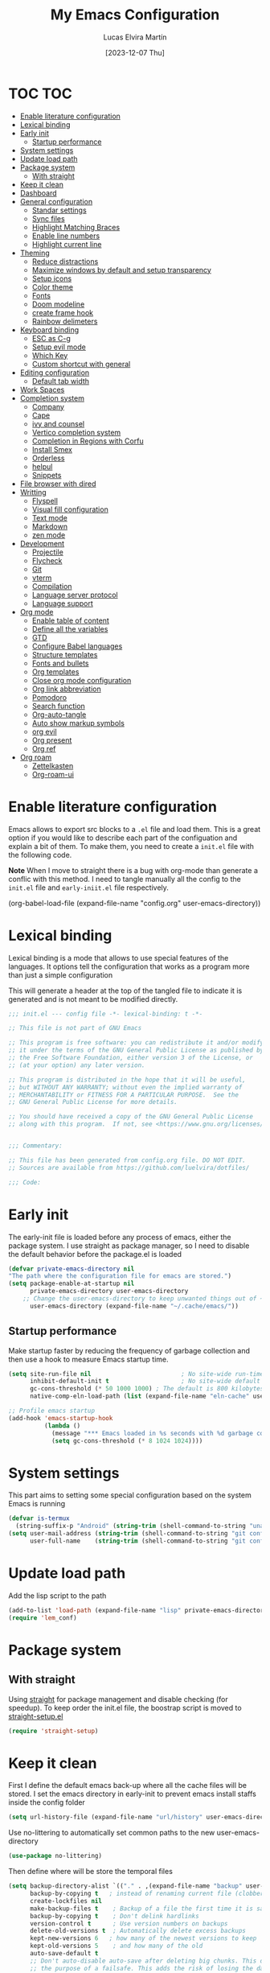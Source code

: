 :PROPERTIES:
:HEADER-ARGS:emacs-lisp: :tangle (let ((org-use-tag-inheritance t)) (if (member "INACTIVE" (org-get-tags))  "no" "init.el")))
:END:
#+TITLE: My Emacs Configuration
#+AUTHOR: Lucas Elvira Martín
#+DATE: [2023-12-07 Thu]
#+auto_tangle: t
#+STARTUP: noptag
#+TAGS: INACTIVE(i) TOC(t)

* TOC                                                                   :TOC:
- [[#enable-literature-configuration][Enable literature configuration]]
- [[#lexical-binding][Lexical binding]]
- [[#early-init][Early init]]
  - [[#startup-performance][Startup performance]]
- [[#system-settings][System settings]]
- [[#update-load-path][Update load path]]
- [[#package-system][Package system]]
  - [[#with-straight][With straight]]
- [[#keep-it-clean][Keep it clean]]
- [[#dashboard][Dashboard]]
- [[#general-configuration][General configuration]]
  - [[#standar-settings][Standar settings]]
  - [[#sync-files][Sync files]]
  - [[#highlight-matching-braces][Highlight Matching Braces]]
  - [[#enable-line-numbers][Enable line numbers]]
  - [[#highlight-current-line][Highlight current line]]
- [[#theming][Theming]]
  - [[#reduce-distractions][Reduce distractions]]
  - [[#maximize-windows-by-default-and-setup-transparency][Maximize windows by default and setup transparency]]
  - [[#setup-icons][Setup icons]]
  - [[#color-theme][Color theme]]
  - [[#fonts][Fonts]]
  - [[#doom-modeline][Doom modeline]]
  - [[#create-frame-hook][create frame hook]]
  - [[#rainbow-delimeters][Rainbow delimeters]]
- [[#keyboard-binding][Keyboard binding]]
  - [[#esc-as-c-g][ESC as C-g]]
  - [[#setup-evil-mode][Setup evil mode]]
  - [[#which-key][Which Key]]
  - [[#custom-shortcut-with-general][Custom shortcut with general]]
- [[#editing-configuration][Editing configuration]]
  - [[#default-tab-width][Default tab width]]
- [[#work-spaces][Work Spaces]]
- [[#completion-system][Completion system]]
  - [[#company][Company]]
  - [[#cape][Cape]]
  - [[#ivy-and-counsel][ivy and counsel]]
  - [[#vertico-completion-system][Vertico completion system]]
  - [[#completion-in-regions-with-corfu][Completion in Regions with Corfu]]
  - [[#install-smex][Install Smex]]
  - [[#orderless][Orderless]]
  - [[#helpul][helpul]]
  - [[#snippets][Snippets]]
- [[#file-browser-with-dired][File browser with dired]]
- [[#writting][Writting]]
  - [[#flyspell][Flyspell]]
  - [[#visual-fill-configuration][Visual fill configuration]]
  - [[#text-mode][Text mode]]
  - [[#markdown][Markdown]]
  - [[#zen-mode][zen mode]]
- [[#development][Development]]
  - [[#projectile][Projectile]]
  - [[#flycheck][Flycheck]]
  - [[#git][Git]]
  - [[#vterm][vterm]]
  - [[#compilation][Compilation]]
  - [[#language-server-protocol][Language server protocol]]
  - [[#language-support][Language support]]
- [[#org-mode][Org mode]]
  - [[#enable-table-of-content][Enable table of content]]
  - [[#define-all-the-variables][Define all the variables]]
  - [[#gtd][GTD]]
  - [[#configure-babel-languages][Configure Babel languages]]
  - [[#structure-templates][Structure templates]]
  - [[#fonts-and-bullets][Fonts and bullets]]
  - [[#org-templates][Org templates]]
  - [[#close-org-mode-configuration][Close org mode configuration]]
  - [[#org-link-abbreviation][Org link abbreviation]]
  - [[#pomodoro][Pomodoro]]
  - [[#search-function][Search function]]
  - [[#org-auto-tangle][Org-auto-tangle]]
  - [[#auto-show-markup-symbols][Auto show markup symbols]]
  - [[#org-evil][org evil]]
  - [[#org-present][Org present]]
  - [[#org-ref][Org ref]]
- [[#org-roam][Org roam]]
  - [[#zettelkasten][Zettelkasten]]
  - [[#org-roam-ui][Org-roam-ui]]

* Enable literature configuration

Emacs allows to export src blocks to a ~.el~ file and load them. This is a great option if you would like to describe each part of the configuation and explain a bit of them. To make them, you need to create a ~init.el~ file with the following code.

*Note* When I move to straight there is a bug with org-mode than generate a conflic with this method. I need to tangle manually all the config to the ~init.el~ file and ~early-iniit.el~ file respectively.

#+begin_example emacs-lisp :tangle no
(org-babel-load-file
(expand-file-name
"config.org"
  user-emacs-directory))
 #+end_example

* Lexical binding
Lexical binding is a mode that allows to use special features of the languages. It options tell the configuration that works as a program more than just a simple configuration

This will generate a header at the top of the tangled file to indicate it is generated and is not meant to be modified directly.

#+begin_src emacs-lisp
;;; init.el --- config file -*- lexical-binding: t -*-

;; This file is not part of GNU Emacs

;; This program is free software: you can redistribute it and/or modify
;; it under the terms of the GNU General Public License as published by
;; the Free Software Foundation, either version 3 of the License, or
;; (at your option) any later version.

;; This program is distributed in the hope that it will be useful,
;; but WITHOUT ANY WARRANTY; without even the implied warranty of
;; MERCHANTABILITY or FITNESS FOR A PARTICULAR PURPOSE.  See the
;; GNU General Public License for more details.

;; You should have received a copy of the GNU General Public License
;; along with this program.  If not, see <https://www.gnu.org/licenses/>.


;;; Commentary:

;; This file has been generated from config.org file. DO NOT EDIT.
;; Sources are available from https://github.com/luelvira/dotfiles/

;;; Code:
#+end_src

* Early init
:PROPERTIES:
:HEADER-ARGS:emacs-lisp: :tangle early-init.el
:END:

The early-init file is loaded before any process of emacs, either the package system. I use straight as package manager, so I need to disable the default behavior before the package.el is loaded

#+begin_src emacs-lisp
(defvar private-emacs-directory nil
"The path where the configuration file for emacs are stored.")
(setq package-enable-at-startup nil
      private-emacs-directory user-emacs-directory
    ;; Change the user-emacs-directory to keep unwanted things out of ~/.emacs.d
      user-emacs-directory (expand-file-name "~/.cache/emacs/"))
#+end_src

** Startup performance

Make startup faster by reducing the frequency of garbage collection and then use a hook to measure Emacs startup time.

#+begin_src emacs-lisp
(setq site-run-file nil                         ; No site-wide run-time initializations.
      inhibit-default-init t                    ; No site-wide default library
      gc-cons-threshold (* 50 1000 1000) ; The default is 800 kilobytes. Measured in bytes.
      native-comp-eln-load-path (list (expand-file-name "eln-cache" user-emacs-directory)))

;; Profile emacs startup
(add-hook 'emacs-startup-hook
          (lambda ()
            (message "*** Emacs loaded in %s seconds with %d garbage collections." (emacs-init-time "%.2f") gcs-done)
            (setq gc-cons-threshold (* 8 1024 1024))))
#+end_src


* System settings

This part aims to setting some special configuration based on the system Emacs is running

#+begin_src emacs-lisp
(defvar is-termux
  (string-suffix-p "Android" (string-trim (shell-command-to-string "uname -a"))))
(setq user-mail-address (string-trim (shell-command-to-string "git config --global user.email"))
      user-full-name    (string-trim (shell-command-to-string "git config --global user.name")))
#+end_src

* Update load path

Add the lisp script to the path
#+begin_src emacs-lisp
(add-to-list 'load-path (expand-file-name "lisp" private-emacs-directory))
(require 'lem_conf)
#+end_src

* Package system

** With straight

Using [[https://github.com/radian-software/straight.el][straight]] for package management and disable checking (for speedup). To keep order the init.el file, the boostrap script is moved to [[file:lisp/straight-setup.el][straight-setup.el]]

#+begin_src emacs-lisp
(require 'straight-setup)
#+end_src

* Keep it clean

First I define the default emacs back-up where all the cache files will be stored. I set the emacs directory in early-init to prevent emacs install staffs inside the config folder

#+begin_src emacs-lisp :tangle early-init.el
(setq url-history-file (expand-file-name "url/history" user-emacs-directory))
#+end_src

Use no-littering to automatically set common paths to the new user-emacs-directory

#+begin_src emacs-lisp
(use-package no-littering)
#+end_src

Then define where will be store the temporal files

#+begin_src emacs-lisp
(setq backup-directory-alist `(("." . ,(expand-file-name "backup" user-emacs-directory)))
      backup-by-copying t   ; instead of renaming current file (clobbers links)
      create-lockfiles nil
      make-backup-files t    ; Backup of a file the first time it is saved.
      backup-by-copying t    ; Don't delink hardlinks
      version-control t      ; Use version numbers on backups
      delete-old-versions t  ; Automatically delete excess backups
      kept-new-versions 6   ; how many of the newest versions to keep
      kept-old-versions 5    ; and how many of the old
      auto-save-default t
      ;; Don't auto-disable auto-save after deleting big chunks. This defeats
      ;; the purpose of a failsafe. This adds the risk of losing the data we
      ;; just deleted, but I believe that's VCS's jurisdiction, not ours.
      auto-save-include-big-deletions t
      require-final-newline t)
#+end_src

Also I will change the location of the ~custom-file.el~, setting it in the config folder

#+begin_src emacs-lisp
(setq custom-file (expand-file-name "custom.el" private-emacs-directory))
(load custom-file 'noerror 'nomessage)
#+end_src

*** Emacs as server

This command allow to run emacs as server, so all the startup can be done once time and connect client to it each time you need.

#+begin_src emacs-lisp
(require 'server)
(unless (server-running-p)
  (server-start))
#+end_src

*** Auto revert buffers
#+begin_src emacs-lisp
;; Autorevert buffers
;; Revert Dired and other buffers
(setq global-auto-revert-non-file-buffers t)
;; Revert buffers when the underlying file has changed
(global-auto-revert-mode 1)
#+end_src

* Dashboard                                                        :INACTIVE:
Emacs Dashboard is an extensible startup screen showing you recent files,
bookmarks, agenda items and an Emacs banner.

#+begin_src emacs-lisp
(use-package page-break-lines)
(use-package dashboard
  :init      ;; tweak dashboard config before loading it
  (setq initial-buffer-choice (lambda () (get-buffer-create "*dashboard*")))
  (setq dashboard-set-heading-icons t)
  (setq dashboard-set-file-icons t)
  (setq dashboard-banner-logo-title "Emacs Is More Than A Text Editor!")
  (setq dashboard-startup-banner 3)
  (setq dashboard-center-content t)
  (setq dashboard-items '((recents . 5)
                          (agenda . 5 )
                          (projects . 3)
                          (bookmarks . 3)))
  (setq dashboard-set-navigator t)
  (setq dashboard-display-icons-p t) ;; display icons on both GUI and terminal
  (setq dashboard-icon-type 'nerd-icons) ;; use `nerd-icons' package
  :diminish (dashboard-mode page-break-lines-mode)
  :config
  (dashboard-setup-startup-hook)
  :custom
  (dashboard-modify-heading-icons '((recents . "file-text")
                                    (bookmarks . "book"))))
#+end_src

* General configuration

** Standar settings

This section  contains a list of common and simple configuration

*Startup screen*

#+begin_src emacs-lisp
(setq inhibit-startup-screen t
      inhibit-startup-echo-area-message user-full-name)
#+end_src

*Default encoding*

#+begin_src emacs-lisp
;; Set encding by default
(set-default-coding-systems 'utf-8)     ; Default to utf-8 encoding
(prefer-coding-system       'utf-8)     ; Add utf-8 at the front for automatic detection.
(set-terminal-coding-system 'utf-8)     ; Set coding system of terminal output
(set-keyboard-coding-system 'utf-8)     ; Set coding system for keyboard input on TERMINAL
(set-language-environment "English")    ; Set up multilingual environment
#+end_src

 *Disable warnings*
#+begin_src emacs-lisp
;; Disable warnings
(setq native-comp-async-report-warnings-errors nil)
#+end_src

 *Recovery*

If Emacs or the computer crashes, you can recover the files you were editing at
the time of the crash from their auto-save files. To do this, start Emacs again
and type the command M-x recover-session. Here, we parameterize how files are
saved in the background.

#+begin_src emacs-lisp
(setq auto-save-list-file-prefix ; Prefix for generating auto-save-list-file-name
      (expand-file-name ".auto-save-list/.saves-" user-emacs-directory)
      auto-save-default t        ; Auto-save every buffer that visits a file
      auto-save-timeout 20       ; Number of seconds between auto-save
      auto-save-interval 200)    ; Number of keystrokes between auto-saves

#+end_src

 *History*

Remove text properties for kill ring entries (see https://emacs.stackexchange.com/questions/4187). This saves a lot of time when loading it.

#+begin_src emacs-lisp :tangle no
  (defun unpropertize-kill-ring ()
    (setq kill-ring (mapcar 'substring-no-properties kill-ring)))
  (add-hook 'kill-emacs-hook 'unpropertize-kill-ring)
#+end_src

Save every possible history

#+begin_src emacs-lisp
(use-package savehist
 :straight nil
 :config
(setq history-length 25)
(savehist-mode 1))

;; Remember and restore the last cursor location of opened files
(save-place-mode 1)
#+end_src

No duplicates in history

#+begin_src emacs-lisp
(setq history-delete-duplicates t)
(let (message-log-max)
  (savehist-mode))
#+end_src

Confirmation prompts

#+begin_src emacs-lisp
(setq-default use-short-answers t                     ; Replace yes/no prompts with y/n
              confirm-nonexistent-file-or-buffer nil  ; Ok to visit non existent files
              confirm-kill-emacs #'y-or-n-p)          ; Confirm before kill emacs
#+end_src

** Sync files

I have a script which try to keep sync with a repository on codeberg. This repo
contains the org files only, and it is named sync.

** Highlight Matching Braces
#+begin_src emacs-lisp
(use-package paren
  :config
  (setq show-paren-delay 0.1
        show-paren-highlight-openparen t
        show-paren-when-point-inside-paren t
        show-paren-when-point-in-periphery t)
  (set-face-attribute 'show-paren-match-expression nil :background "#363e4a")
  (show-paren-mode 1))
#+end_src

** Enable line numbers

#+begin_src emacs-lisp
(setq-default dispaly-line-numbers-width 3
              display-line-numbers-widen t)
;; Enable line numbers for some modes
(dolist (mode '(text-mode-hook
                prog-mode-hook
                conf-mode-hook))
  (add-hook mode (lambda () (display-line-numbers-mode 1))))
#+end_src

** Highlight current line

#+begin_src emacs-lisp
  (use-package hl-line
    :straight nil
    :hook ((prog-mode . hl-line-mode)
           (conf-mode . hl-line-mode)))
#+end_src

* Theming

** Reduce distractions

#+begin_src emacs-lisp
(setq inhibit-startup-message t)
(unless is-termux
  (scroll-bar-mode  -1) ; Disable visible scrollbar
  (tool-bar-mode    -1) ; Disable the toolbar
  (set-fringe-mode   0) ; Give some breathing room
  (tooltip-mode     -1) ; Disable tooltips
  (setq-default fringes-outside-margins t))

(menu-bar-mode -1)     ; Disable the menu bar
(setq visible-bell t)
(electric-indent-mode -1)
(electric-pair-mode -1)

;; Reduce the clutter in the fringes; we'd like to reserve that space for more
(setq indicate-buffer-boundaries nil
      indicate-empty-lines nil
      frame-title-format "%b - GNU Emacs"
      icon-title-format frame-title-format
      use-dialog-box nil
      window-divider-default-places       t
      window-divider-default-bottom-width 1
      window-divider-default-right-width  1)

(add-hook 'emacs-startup-hook #'window-divider-mode)
#+end_src

If I prefer emacs splits windows vertically
#+begin_src emacs-lisp
;; UX: Favor vertical splits over horizontal ones. Monitors are trending toward
;;   wide, rather than tall.
(setq split-width-threshold 160
      split-height-threshold nil)
#+end_src

Resolve symlinks when opening files, so that any operations are conducted from the file's true directory (like `find-file').
#+begin_src emacs-lisp
(setq find-file-visit-truename t
      vc-follow-symlinks t)
#+end_src

** Maximize windows by default and setup transparency


In order of maximize the frame and change the transparency I use the ~set-frame-parameter~ expression and the ~add-to-list
'default-frame-alist~. The function have been moved to the lisp library

#+begin_src emacs-lisp
(unless is-termux
  (set-frame-parameter (selected-frame) 'fullscreen 'maximized)
  (add-to-list 'default-frame-alist '(fullscreen . maximized)))
#+end_src

** Setup icons

This is an icon set that can be used with dashboard, dired, ibuffer and other Emacs programs.

#+begin_src emacs-lisp :tangle no
(use-package all-the-icons
  :disabled
  :if (display-graphic-p))

(use-package all-the-icons-dired
  :disabled
  :hook (dired-mode . (lambda () (all-the-icons-dired-mode t))))

(use-package minions
  :disabled
  :hook (doom-modeline-mode . minions-mode))
#+end_src

#+begin_src emacs-lisp
(use-package nerd-icons)
(use-package nerd-icons-dired
  :hook
  (dired-mode . nerd-icons-dired-mode))
(use-package nerd-icons-completion
  :config
  (nerd-icons-completion-mode))
#+end_src

** Color theme

[[https://github.com/hlissner/emacs-doom-themes][doom-themes]] is a great set of themes with a lot of variety and support for many different Emacs modes. Taking a look at the [[https://github.com/hlissner/emacs-doom-themes/tree/screenshots][screenshots]] might help you decide which one you like best.

#+begin_src emacs-lisp
(use-package doom-themes
  :unless is-termux
  :defer t
  :init
  (setq doom-themes-enable-bold t    ; if nil, bold is universally disabled
        doom-themes-enable-italic t) ; if nil, italics is universally disabled
  (doom-themes-visual-bell-config)
  (doom-themes-org-config)
  ;; Sets the default theme to load!!
  (load-theme 'doom-dracula t))
#+end_src

** Fonts
*** fixed pitch
For some reason, emacs use defaults font in all buffer, also in prog-mode. I
would like to have a different fonts for the interface and the code. The package
[[https://github.com/cstby/fixed-pitch-mode][fixed-pitch-mode]] allows that.

#+begin_src emacs-lisp
(use-package fixed-pitch
  :straight (:type git :host github :repo "cstby/fixed-pitch-mode"))
#+end_src

*** Fonts definition
Defining the various fonts that Emacs will use.

#+begin_src emacs-lisp
(defvar lem-fixed "FiraCodeNerdFont"
  "Font string for fixed pitch modes")
(defvar lem-default "Monospace"
  "Font string for UI fonts")
(defvar lem-variable "Iosevka Aile"
  "Font string for variable pitch texts")

(defun lem/set--fonts ()
  (set-face-attribute 'default nil
                      :family lem-default
                      :width 'normal
                      :weight 'normal
                      :height 110)

  (set-face-attribute 'fixed-pitch nil
                      :inherit 'default
                      :weight 'medium
                      :height 1.0
                      :family lem-fixed)

  (set-face-attribute 'variable-pitch nil
                      :family  lem-variable
                      :inherit 'default
                      :weight 'regular
                      ))
(defun lem/set-fonts (frame)
  (select-frame frame)
(lem/set--fonts))

;; Makes commented text and keywords italics.
;; This is working in emacsclient but not emacs.
;; Your font must have an italic face available.
(set-face-attribute 'font-lock-comment-face nil
                    :slant 'italic)
(set-face-attribute 'font-lock-keyword-face nil
                    :slant 'italic)
(add-to-list 'default-frame-alist '(family . lem-default))
#+end_src

*** Ligatures                                                      :INACTIVE:
:PROPERTIES:
:VISIBILITY: folded
:END:

#+begin_src emacs-lisp

(defvar lem/ligatures-extra-symbols
  '(
    ;; Functional
    :lambda        "λ"
    :def           "ƒ"
    :composition   "∘"
    :map           "↦"
    ;; Flow
    :not           "￢"
    :in            "∈"
    :not-in        "∉"
    :and           "∧"
    :or            "∨"
    :for           "∀"
    :some          "∃"
    :return        "⟼"
    :yield         "⟻"))

(defvar lem/ligatures-prog-mode-list
  '("|||>" "<|||" "<==>" "<!--" "####" "~~>" "***" "||=" "||>"
    ":::" "::=" "=:=" "===" "==>" "=!=" "=>>" "=<<" "=/=" "!=="
    "!!." ">=>" ">>=" ">>>" ">>-" ">->" "->>" "-->" "---" "-<<"
    "<~~" "<~>" "<*>" "<||" "<|>" "<$>" "<==" "<=>" "<=<" "<->"
    "<--" "<-<" "<<=" "<<-" "<<<" "<+>" "</>" "###" "#_(" "..<"
    "..." "+++" "/==" "///" "_|_" "www" "&&" "^=" "~~" "~@" "~="
    "~>" "~-" "**" "*>" "*/" "||" "|}" "|]" "|=" "|>" "|-" "{|"
    "[|" "]#" "::" ":=" ":>" ":<" "$>" "==" "=>" "!=" "!!" ">:"
    ">=" ">>" ">-" "-~" "-|" "->" "--" "-<" "<~" "<*" "<|" "<:"
    "<$" "<=" "<>" "<-" "<<" "<+" "</" "#{" "#[" "#:" "#=" "#!"
    "##" "#(" "#?" "#_" "%%" ".=" ".-" ".." ".?" "+>" "++" "?:"
    "?=" "?." "??" ";;" "/*" "/=" "/>" "//" "__" "~~" "(*" "*)"
    "\\\\" "://"))

(use-package ligature
  :config
 ;; Enable the "www" ligature in every possible major mode
  (ligature-set-ligatures 't '("www"))
  ;; Enable traditional ligature support in eww-mode, if the
  ;; `variable-pitch' face supports it
  (ligature-set-ligatures 'eww-mode '("ff" "fi" "ffi"))
  ;; Enable all Cascadia Code ligatures in programming modes
  (ligature-set-ligatures '(prog-mode org-mode) lem/ligatures-prog-mode-list)
  ;; (ligature-set-ligatures 't lem/ligatures-extra-symbols)
 (global-ligature-mode t))
#+end_src
** Doom modeline

[[https://github.com/seagle0128/doom-modeline][doom-modeline]] is a very attractive and rich (yet still minimal) mode line
configuration for Emacs.  The default configuration is quite good but you can
check out the [[https://github.com/seagle0128/doom-modeline#customize][configuration options]] for more things you can enable or disable.

*NOTE:* The first time you load your configuration on a new machine, you'll need
to run `M-x all-the-icons-install-fonts` so that mode line icons display
correctly.

#+begin_src emacs-lisp
  (setq display-time-format "%H:%M %b %y"
        display-time-default-load-average nil)
  (display-time-mode 1)
  ;; Dimish modeline clutter hides pesky minor modes
  (use-package diminish)
#+end_src

Above there is the config for the doom-modeline

#+begin_src emacs-lisp
  (use-package doom-modeline
    :hook (after-init . doom-modeline-mode)
    :init
    (setq projectile-dynamic-mode-line nil)
    ;; Set these early so they don't trigger variable watchers
    (setq doom-modeline-bar-width 3
          doom-modeline-github nil
          doom-modeline-mu4e nil
          doom-modeline-minor-modes nil
          doom-modeline-persp-name nil
          doom-modeline-major-mode-icon nil
          doom-modeline-buffer-file-name-style 'relative-from-project
          ;; Only show file encoding if it's non-UTF-8 and different line endings
          ;; than the current OSes preference
          doom-modeline-buffer-encoding 'nondefault
          doom-modeline-default-eol-type 0))
#+end_src

[[https://github.com/victorteokw/emacs-anzu][Anzu]] is a port of [[https://github.com/osyo-manga/vim-anzu][vim-anzu]], whicjh provides a minor mode to display /current match/ and /total matches/ in the modeline.

#+begin_src emacs-lisp
  (use-package anzu)

  (use-package evil-anzu
    :after evil
    :config (global-anzu-mode +1))
#+end_src

** create frame hook

Emacs in daemon mode has a problem loading the fonts. By default, the init file is not read until the first frame is loaded, so the changes on the ui should be done after it.

Emacs has some ~hooks~ like the ~after-make-frame-functions~, which allows us to call a function after a frame is created. This function receive as argument the current frame

#+begin_src emacs-lisp
(if (daemonp)
    (add-hook 'after-make-frame-functions
              (lambda (frame)
                (lem/set-fonts frame)
                (lem/set-background frame)))
  (add-hook 'after-init-hook
            (lambda ()
              (lem/set--fonts)
              (lem/set-background))))
#+end_src

** Rainbow delimeters
#+begin_src emacs-lisp
(use-package rainbow-delimiters
  :init (setq rainbow-delimiters-max-face-count 4)
  :hook (emacs-lisp-mode . rainbow-delimiters-mode))
#+end_src

* Keyboard binding
** ESC as C-g
#+begin_src emacs-lisp
(global-set-key (kbd "<escape>") 'keyboard-escape-quit)
;; By default, Emacs requires you to hit ESC trhee times to escape quit the minibuffer
(global-set-key [escape] 'keyboard-escape-quit)
#+end_src

** Setup evil mode
Evil mode is a mayor mode that allow to use vim keybindings in emacs

*** Set the undo system
#+begin_src emacs-lisp
  (use-package undo-tree
  :init (global-undo-tree-mode 1)
  :config
  (setq undo-tree-auto-save-history nil))
#+end_src

*** Set the major mode
This configuration uses [[https://evil.readthedocs.io/en/latest/index.html][evil-mode]] for a Vi-like modal editing experience. [[https://github.com/noctuid/general.el][general.el]] is used for easy keybinding configuration that integrates well with which-key. [[https://github.com/emacs-evil/evil-collection][evil-collection]] is used to automatically configure various Emacs modes with Vi-like keybindings for evil-mode.

#+begin_src emacs-lisp

;; disable the arrows in insert mode
(defun rune/dont-arrow-me-bro ()
  (interactive)
  (message "Arrow keys are bad, you know?"))

(use-package evil
  :preface
  (setq evil-ex-search-vim-style-regexp t
        evil-ex-visual-char-range t  ; column range for ex commands
        evil-mode-line-format 'nil
        ;; more vim-like behavior
        evil-symbol-word-search t
        evil-ex-interactive-search-highlight 'selected-windowa)
  :init
  (setq evil-want-integration t
        evil-want-keybinding nil
        evil-want-C-u-scroll t
        evil-want-C-i-jump t
        evil-undo-system 'undo-tree
        evil-respect-visual-line-mode t)
  :config
  (evil-mode 1)
  (define-key evil-insert-state-map (kbd "C-g") 'evil-normal-state)
  (define-key evil-insert-state-map (kbd "C-h") 'evil-delete-backward-char-and-join)
  (evil-set-initial-state 'messages-buffer-mode 'normal)
  (evil-set-initial-state 'dashboard-mode 'normal)
  ;;; Disable arrow keys in insert mode
  (unless is-termux
    (define-key evil-insert-state-map (kbd "<left>")  'rune/dont-arrow-me-bro)
    (define-key evil-insert-state-map (kbd "<right>") 'rune/dont-arrow-me-bro)
    (define-key evil-insert-state-map (kbd "<down>")  'rune/dont-arrow-me-bro)
    (define-key evil-insert-state-map (kbd "<up>")    'rune/dont-arrow-me-bro)))
 #+end_src

*** Install evil related packages
Evil collection is a package that provide evil keybindings for a lot of modes

#+begin_src emacs-lisp
(use-package evil-collection
  :after evil
  :init
  (setq evil-collection-company-use-tng nil)  ;; Is this a bug in evil-collection?
  :custom
  (evil-collection-outline-bind-tab-p nil)
  :config
  (evil-collection-init))

(use-package evil-numbers
  :after evil
  :config
  (define-key evil-normal-state-map (kbd "g +") 'evil-numbers/inc-at-pt)
  (define-key evil-normal-state-map (kbd "g -") 'evil-numbers/dec-at-pt)
  (define-key evil-visual-state-map (kbd "g +") 'evil-numbers/inc-at-pt-incremental)
  (define-key evil-visual-state-map (kbd "g -") 'evil-numbers/dec-at-pt-incremental))

(use-package evil-surround
  :after evil
  :config
  (global-evil-surround-mode 1))

(use-package evil-nerd-commenter
  :after evil
  :commands (evilnc-comment-operator
             evilnc-inner-comment
             evilnc-outer-commenter)
  :bind ([remap comment-line] . evilnc-comment-or-uncomment-lines)
  :config
  (define-key evil-normal-state-map (kbd "C-S-/") 'evilnc-comment-or-uncomment-lines))
#+end_src

** Which Key

[[https://github.com/justbur/emacs-which-key][which-key]] is a useful UI panel that appears when you start pressing any key binding in Emacs to offer you all possible completions for the prefix. For example, if you press =C-c= (hold control and press the letter =c=), a panel will appear at the bottom of the frame displaying all of the bindings under that prefix and which command they run. This is very useful for learning the possible key bindings in the mode of your current buffer.

#+begin_src emacs-lisp
  (use-package which-key
    :init (which-key-mode)
    :diminish which-key-mode
    :config
    (setq which-key-idle-delay 0.3
          which-key-side-window-location 'bottom
          which-key-sort-order #'which-key-key-order-alpha
          which-key-allow-imprecise-window-fit nil
          which-key-sort-uppercase-first nil
          which-key-add-column-padding 1
          which-key-max-display-columns nil
          which-key-min-display-lines 6
          which-key-side-window-slot -10
          which-key-side-window-max-height 0.25
          which-key-max-description-length 25
          which-key-allow-imprecise-window-fit nil
          which-key-separator " → " ))
#+end_src

** Custom shortcut with general

#+begin_src emacs-lisp
  (use-package general
      :straight t
      :config
      (general-evil-setup t)
        (general-create-definer lem/leader-key-def
          :keymaps '(normal insert visual emacs)
          :prefix "SPC"
          :global-prefix "C-SPC")
    ;; The general use-package is note close
#+end_src

*** Bookmarks and buffer
Use 'SPC b' for keybinings related to bookmarks and buffers

| COMMAND         | DESCRIPTION                              | KEYBINDING |
|-----------------+------------------------------------------+------------|
| list-bookmarks  | List bookmarks                           | SPC b L    |
| bookmark-set    | Set bookmark                             | SPC b m    |
| bookmark-delete | Delete bookmark                          | SPC b M    |
| bookmark-save   | Save current bookmark to bookmark file   | SPC b w    |

#+begin_src emacs-lisp
(setq bookmark-default-file
      (expand-file-name "bookmarks" user-emacs-directory))
(lem/leader-key-def
  "b" '(:ignore t :which-key "buffers/bookmarks")
  "bl" '(bookmark-jump :which-key "List bookmarks")
  "bm" '(bookmark-set :which-key "Set bookmark")
  "bd" '(bookmark-delete :which-key "Delete bookmark")
  "bw" '(bookmark-save :which-key "Save current bookmark to bookmark file"))
#+end_src

**** Buffers
Regarding /buffers/, the text you are editing in Emacs resides in an object called a /buffer/. Each time you visit a file, a buffer is used to hold the file’s text. Each time you invoke Dired, a buffer is used to hold the directory listing.  /Ibuffer/ is a program that lists all of your Emacs /buffers/, allowing you to navigate between them and filter them.

| COMMAND          | DESCRIPTION          | KEYBINDING |
|------------------+----------------------+------------|
| switch-to-buffer | change Buffer        | SPC b i    |
| kill-buffer      | Kill current buffer  | SPC b k    |
| next-buffer      | Goto next buffer     | SPC b n    |
| previous-buffer  | Goto previous buffer | SPC b p    |
| save-buffer      | Save current buffer  | SPC b s    |


#+begin_src emacs-lisp
  (lem/leader-key-def
    "bi" '(switch-to-buffer :which-key "Switch buffer")
    "bk" '(kill-current-buffer :whick-key "Kill current buffer")
    "bn" '(next-buffer :whick-key "Goto next buffer")
    "bp" '(previous-buffer :whick-key "Goto previous-buffer buffer")
    "bs" '(save-buffer :whick-key "Save current buffer"))
#+end_src

**** Dired keys

#+begin_src emacs-lisp
  (lem/leader-key-def
    "d" '(:ignore t :wk "Dired")
    "d d" '(dired :wk "Open dired"))
#+end_src

**** Eval expressions

| Command         | Description                                      | shortcut |
|-----------------+--------------------------------------------------+----------|
| eval-buffer     | Evaluate the elisp code for the current buffer   | "eb"     |
| eval-defun      | Evaluate the current function definition         | "ed"     |
| eval-expression | Open an interactive input to execute a lisp code | "ee"     |
| eval-last-sexp  | Evaluate the last expression                     | "el"     |
| eval-region     | Evaluate the selected region                     | "er"     |

#+begin_src emacs-lisp
  (lem/leader-key-def
    "e" '(:ignore t :wk "Eshell/Evaluate")
    "eb" '(eval-buffer :wk "Evaluate elisp in buffer")
    "ed" '(eval-defun :wk "Evaluate defun containing or after point")
    "ee" '(eval-expression :wk "Evaluate and elisp expression")
    "el" '(eval-last-sexp :wk "Evaluate elisp expression before point")
    "er" '(eval-region :wk "Evaluate elisp in region"))

#+end_src

**** Files operations

| Command              | Description          | shortcut |
|----------------------+----------------------+----------|
| View recent files    | Display recent files | r        |
| lem/delete-this-file | Delete current file  | D        |
| lem/rename-this-file | Rename current file  | R        |
| find-file            | Find files in CW     | f        |

#+begin_src emacs-lisp
(lem/leader-key-def
  "f" '(:ignore t :which-key  "Files")
  "fD" '(lem/delete-this-file :which-key "Delete current file")
  "fd" '(find-grep-dired :whick-key "Search for string in files in DIR")
  "ff" '(find-file :which-key "Find files")
  "fr" '(recentf-open-files :which-key "Recent files")
  "fR" '(lem/rename-this-file :which-key "Rename current file"))
#+end_src

*** Configuration file
We can set a sortcut to open the config file from the emacs directory

#+begin_src emacs-lisp
(defun lem/interactive-find-file (dir)
  (let ((default-directory dir))
    (call-interactively 'find-file)))

(lem/leader-key-def
  "fp" '((lambda ()
           (interactive)
           (lem/interactive-find-file lem/dotfiles))
         :which-key "Config")
  "fe" '(:ignore t :which-key "Emacs files")
  "fec" '((lambda ()
            (interactive)
            (find-file (expand-file-name "config.org" private-emacs-directory)))
          :which-key "Emacs Config file")
  "fei" '((lambda ()
            (interactive)
            (find-file (expand-file-name "init.el" private-emacs-directory)))
          :which-key "Emacs init file")
  "fel" '((lambda ()
            (interactive)
            (lem/interactive-find-file (expand-file-name "lisp/" private-emacs-directory)))
          :which-key "Custom libraries"))
#+end_src

*** Git

| COMMAND                  | DESCRIPTION          | KEYBINDING |
|--------------------------+----------------------+------------|
| magit-status             | launch magit         | gs         |
| magit-diff-unstaged      | git diff             | gd         |
| magit-branch-or-checkout | git checkout         | gc         |
| magit-log-current        | git log              | glc        |
| magit-log-buffer-file    | git log current file | glf        |
| magit-branch             | git branch           | gb         |
| magit-push-current       | git push             | gP         |
| magit-pull-branch        | git pull             | gp         |
| magit-fetch              | git fetch            | gf         |
| magit-fetch-all          | git fetch --all      | gF         |
| magit-rebase             | git rebase           | gr         |

#+begin_src emacs-lisp
(lem/leader-key-def
  "g"   '(:ignore t :which-key "git")
  "gs"  'magit-status
  "gd"  'magit-diff-unstaged
  "gc"  'magit-branch-or-checkout
  "gl"   '(:ignore t :which-key "log")
  "glc" 'magit-log-current
  "glf" 'magit-log-buffer-file
  "gb"  'magit-branch
  "gP"  'magit-push-current
  "gp"  'magit-pull-branch
  "gf"  'magit-fetch
  "gF"  'magit-fetch-all
  "gr"  'magit-rebase)
#+end_src

*** Perspective
#+begin_src emacs-lisp
(lem/leader-key-def
 "TAB" '(perspective-map :which-key "map"))
#+end_src

*** Projectile

| COMMAND                    | DESCRIPTION                   | KEYBINDING |
|----------------------------+-------------------------------+------------|
| -                          | Projectile entries            | p          |
| projectile-find-file       | Find file inside project      | pf         |
| projectile-switch-project  | change to another project     | ps         |
| consult-ripgrep            | Search in the project with rg | pF         |
| projectile-compile-project | compile current project       | pc         |
| projectile-dired           | open dired in project root    | pd         |

#+begin_src emacs-lisp
    (lem/leader-key-def
      "p"  '(:ignore t                  :which-key "Projectile")
      "pf" '(projectile-find-file       :which-key "Projectile find file")
      "ps" '(projectile-switch-project  :which-key "Projectile switch project")
      "pF" '(consult-ripgrep            :which-key "Rip grep")
      "pc" '(projectile-compile-project :which-key "Compile Project")
      "pd" '(projectile-dired           :which-key "Projectile dired"))
#+end_src

*** Org shortcuts
#+begin_src emacs-lisp
(lem/leader-key-def
  "o"   '(:ignore t                                           :which-key "org mode")
  "ol"  '(:ignore t                                           :which-key "Link")
  "oli" '(org-insert-link                                     :which-key "insert link")
  "ols" '(org-store-link                                      :which-key "store link")
  "on"  '(org-toggle-narrow-to-subtree                        :which-key "toggle narrow")
  "os"  '(lem/org-search                                      :which-key "search notes")
  "oa"  '(org-agenda                                          :which-key "Status")
  "oc"  '(org-capture t                                       :which-key "Capture")
  "oC"  '(:ignore t                                           :which-key "Org clock")
  "oCe" '(org-set-effort                                      :which-key "Org set effort")
  "oCg" '(org-clock-goto                                      :which-key "Go ot the last clock active")
  "oCi" '(org-clock-in                                        :which-key "Clock in in the current task")
  "oCI" '(org-clock-in-last                                   :which-key "Clock-in the last task")
  "oCo" '(org-clock-out                                       :which-key "Clock-out current clock")
  "on"  '((lambda () (interactive) (find-file org-directory)) :which-key "Notes")
  "op"  '(:ignore t                                           :which-key "Pomodoro")
  "ops" '(org-pomodoro                                        :whick-key "Start org pomodoro")
  "opt" '(set-pomodoro-timer                                  :which-key "Set pomodoro timer")
  "ot"  '(:ignore t                                           :which-key "Insert time stamp")
  "ots" '(org-time-stamp                                      :which-key "Insert active time stamp")
  "oti" '(org-time-stamp-inactive                             :which-key "Insert inactive stamp"))
#+end_src

*** Org roam shortcut

#+begin_src emacs-lisp
(lem/leader-key-def
  "or"  '(:ignore t                      :which-key "Org roam")
  "orI" '(org-roam-node-insert-immediate :which-key "Roam insert immediately")
  "orc" 'lem/org-roam-capture-task
  "orf" '(org-roam-node-find             :whick-key "Org roam node find")
  "org" '(org-roam-ui-open               :whick-key "Open org roam graph")
  "ori" '(org-roam-node-insert           :whick-key "Org roam node insert")
  "orl" '(org-roam-buffer-togle          :which-key "Org roam buffer togle"))
#+end_src

*** Sync scripts

#+begin_src emacs-lisp
(lem/leader-key-def
  "s" '(:ignore t      :which-key "sync")
  "so" '(lem/sync-org  :which-key "Sync org files")
  "sc" '(lem/sync-conf :which-key "Sync config folder"))
#+end_src

*** Toggle options

#+begin_src emacs-lisp
(lem/leader-key-def
  "t"  '(:ignore t               :which-key "toggles")
  "tw" '(whitespace-mode         :which-key "whitespace")
  "td" '(lem/switch-dictionary   :which-key "Toggle between dictionaries")
  "tt" '(lem/toggle-transparency :which-key "Toggle between transparency states")
  "tl" '(org-toggle-link-display :which-key "Toggle org link display"))
#+end_src

*** Rebind C-u

Emacs by default use C-u for the universal-argument command, so if I want to keep the default behavior of vi, I need to rebind it.

#+begin_src emacs-lisp
  (lem/leader-key-def
     "u" '(universal-argument :which-key "Universal argument"))
#+end_src

*** End of general block

#+begin_src emacs-lisp
;; end of general parents
)
#+end_src

* Editing configuration

** Default tab width

Default tab width is 8, which is too much. We can change it to 4.

#+begin_src emacs-lisp
(setq-default indent-tabs-mode nil  ;; space insetead of tabs
              tab-always-indent 'complete ;;first tab and then complete
              tab-width 4
              evil-shift-width tab-width)
#+end_src

* Work Spaces

#+begin_src emacs-lisp
  (use-package perspective
    :custom
    (persp-mode-prefix-key (kbd "C-x x"))
    :init (persp-mode)
    :config
    (setq persp-state-default-file (expand-file-name "sessions" user-emacs-directory)))
  ;; Use ibuffer with perspective

  (add-hook
   'ibuffer-hook (lambda ()
                   (persp-ibuffer-set-filter-groups)
                   (unless (eq ibuffer-sorting-mode 'alphabetic)
                     (ibuffer-do-sort-by-alphabetic))))

;; Automatically save perspective states to file when Emacs exits.
(add-hook 'kill-emacs-hook #'persp-state-save)
#+end_src
 
* Completion system
** Company                                                         :INACTIVE:
:PROPERTIES:
:VISIBILITY: folded
:END:
[[https://company-mode.github.io/][Company]] is a text completion framework for Emacs. The name stands for “complete
anything”.  Completion will start automatically after you type a few
letters. Use M-n and M-p to select, <return> to complete or <tab> to complete
the common part.

#+begin_src emacs-lisp
(use-package company
  :defer t
  :diminish
  :custom
  (company-begin-commands '(self-insert-command))
  (company-idle-delay .1)
  (company-minimum-prefix-length 2)
  (company-show-numbers t)
  (company-tooltip-align-annotations 't)
  (global-company-mode t))

(use-package company-box
  :after company
  :diminish
  :hook (company-mode . company-box-mode))
#+end_src

** Cape                                                            :INACTIVE:
:PROPERTIES:
:VISIBILITY: folded
:END:
Cape is a completion at point extension.

#+begin_src emacs-lisp
  (use-package cape
    :init
    (add-to-list 'completion-at-point-functions #'cape-dabbrev)
    (add-to-list 'completion-at-point-functions #'cape-file)
    (add-to-list 'completion-at-point-functions #'cape-elisp-block))
#+end_src

Overwrite the completion at point shortcut of evil-mode. The default system
works better to your use.

#+begin_src emacs-lisp :tangle no
(define-key evil-insert-state-map "\C-n" 'corfu-next)
(define-key evil-insert-state-map "\C-p" 'corfu-previous)
#+end_src

** ivy and counsel                                                 :INACTIVE:
:PROPERTIES:
:VISIBILITY: folded
:END:

ivy is a generic completion mechanism for Emacs. It is based on the idea of
incremental narrowing: the list of candidates is filtered as you type more
characters. It is similar to ido-mode, but is more powerful and flexible.

[[https://oremacs.com/swiper/][Ivy]] is an excellent completion framework for Emacs. It provides a minimal yet
powerful selection menu that appears when you open files, switch buffers, and
for many other tasks in Emacs. Counsel is a customized set of commands to
replace `find-file` with `counsel-find-file`, etc which provide useful commands
for each of the default completion commands.

[[https://github.com/Yevgnen/ivy-rich][ivy-rich]] adds extra columns to a few of the Counsel commands to provide more
information about each item.

#+begin_src emacs-lisp
  (use-package hydra
    :defer 1)

  (use-package ivy
    :diminish
    :bind (("C-s" . swiper)
           :map ivy-minibuffer-map
           ("TAB" . ivy-alt-done)
           ("C-l" . ivy-alt-done)
           ("C-j" . ivy-next-line)
           ("C-k" . ivy-previous-line)
           :map ivy-switch-buffer-map
           ("C-k" . ivy-previous-line)
           ("C-l" . ivy-done)
           ("C-d" . ivy-switch-buffer-kill)
           :map ivy-reverse-i-search-map
           ("C-k" . ivy-previous-line)
           ("C-d" . ivy-reverse-i-search-kill))
    :init
    (ivy-mode 1)
    :config
    (setq ivy-use-virtual-buffers t)
    (setq ivy-wrap t)
    (setq ivy-count-format "(%d/%d) ")
    (setq enable-recursive-minibuffers t)
    (setf (alist-get 'counsel-projectile-ag ivy-height-alist) 15)
    (setf (alist-get 'counsel-projectile-rg ivy-height-alist) 15)
    (setf (alist-get 'swiper ivy-height-alist) 15)
    (setf (alist-get 'counsel-switch-buffer ivy-height-alist) 7))

  (use-package ivy-hydra
    :defer t
    :after hydra)

  (use-package ivy-rich
    :init
    (ivy-rich-mode 1)
    :after counsel
    :config
    (setq ivy-format-function #'ivy-format-function-line)
    (setq ivy-rich-display-transformers-list
          (plist-put ivy-rich-display-transformers-list
                     'ivy-switch-buffer
                     '(:columns
                       ((ivy-rich-candidate (:width 40))
                        (ivy-rich-switch-buffer-indicators (:width 4 :face error :align right)); return the buffer indicators
                        (ivy-rich-switch-buffer-major-mode (:width 12 :face warning))          ; return the major mode info
                        (ivy-rich-switch-buffer-project (:width 15 :face success))             ; return project name using `projectile'
                        (ivy-rich-switch-buffer-path (:width (lambda (x) (ivy-rich-switch-buffer-shorten-path x (ivy-rich-minibuffer-width 0.3))))))  ; return file path relative to project root or `default-directory' if project is nil
                       :predicate
                       (lambda (cand)
                         (if-let ((buffer (get-buffer cand)))
                             ;; Don't mess with EXWM buffers
                             (with-current-buffer buffer
                               (not (derived-mode-p 'exwm-mode)))))))))
#+end_src

*** Counsel
Counsel need to be installed before ivy. Also, Counsel provides ivy and swipper
as dependencies, but I will install ivy manually

#+begin_src emacs-lisp

(use-package counsel
  :demand t
  :bind (
         ([remap switch-to-buffer] . counsel-switch-buffer)
         ([remap find-file] . counsel-find-file)
         ([remap bookmark-jump] . counsel-bookmark)
         ([remap load-theme] . counsel-load-theme)
         ("M-x" . counsel-M-x)
         ("C-x b" . counsel-switch-buffer)
         ("C-x C-f" . counsel-find-file)
         ;; ("C-M-j" . counsel-switch-buffer)
         ("C-M-l" . counsel-imenu)
         :map minibuffer-local-map
         ("C-r" . 'counsel-minibuffer-history))
  :custom
  (counsel-linux-app-format-function
   #'counsel-linux-app-format-function-name-only)
  :config
  (setq ivy-initial-inputs-alist nil)) ;; Don't start searches with ^
#+end_src

*** Disable '^' of M-x

The following line removes the annoying ‘^’ in things like counsel-M-x and other
ivy/counsel prompts.  The default ‘^’ string means that if you type something
immediately after this string only completion candidates that begin with what
you typed are shown.  Most of the time, I’m searching for a command without
knowing what it begins with though.

#+begin_src emacs-lisp
(setq ivy-initial-inputs-alist nil)
#+end_src

** Vertico completion system

An alternative to ivy and counsel
*** Vertico

[[https://github.com/minad/vertico][Vertico]] provides a performant and minimalistic vertical completion UI based on the default completion system but aims to be highly flexible, extensible and modular.

#+begin_src emacs-lisp
(defun lem/minibuffer-backward-kill (arg)
  "When minibuffer is completing a file name delete up to parent
  folder, otherwise delete a word"
  (interactive "p")
  (if minibuffer-completing-file-name
      ;; Borrowed from https://github.com/raxod502/selectrum/issues/498#issuecomment-803283608
      (if (string-match-p "/." (minibuffer-contents))
          (zap-up-to-char (- arg) ?/)
        (delete-minibuffer-contents))
    (delete-backward-char arg)))

(use-package vertico
  :custom (vertico-cycle t)
  :init (vertico-mode)
  :bind (:map vertico-map
              ("M-RET" . vertico-exit-input)
              ("C-j" . vertico-next)
              ("C-k" . vertico-previous)
              ("C-f" . vertico-exit)
              :map minibuffer-local-map ("M-<backspace>" . lem/minibuffer-backward-kill))
  :config
  (setq vertico-resize nil        ; How to resize the Vertico minibuffer window.
        vertico-count 8           ; Maximal number of candidates to show.
        vertico-count-format nil) ; No prefix with number of entries
  (setq-default completion-in-region-function
                (lambda (&rest args)
                  (apply (if vertico-mode
                             #'consult-completion-in-region
                           #'completion--in-region)
                         args))))
#+end_src

*** Consult

Consult provides a lot of useful completion commands similar to Ivy’s Counsel.
#+begin_src emacs-lisp
(defun lem/get-project-root ()
  (when (fboundp 'projectile-project-root)
    (projectile-project-root)))

(use-package consult
  :demand t
  :bind
  ([remap bookmark-jump]                  . consult-bookmark)
  ([remap goto-line]                      . consult-goto-line)
  ([remap load-theme]                     . consult-theme)
  ([remap recentf-open-files]             . consult-recent-file)
  ([remap switch-to-buffer]               . consult-buffer)
  ([remap switch-to-buffer-other-window]  . consult-buffer-other-window)
  ([remap switch-to-buffer-other-frame]   . consult-buffer-other-frame)
  (("C-s"   . my/consult-line)
   ("C-M-l" . consult-imenu)
   ("C-M-j" . persp-switch-to-buffer*)
   :map minibuffer-local-map
   ("C-r"   . consult-history))
  :custom
  (consult-project-root-function #'lem/get-project-root)
  (completion-in-region-function #'consult-completion-in-region)
  :config
  (recentf-mode +1)
  (consult-customize
   consult-ripgrep consult-git-grep consult-grep
   consult-bookmark consult-recent-file))
#+end_src

**** Consult hacks

For the [[help:consult-goto-line][consult-goto-line]] and ~consult-line~ commands, we define our owns with live preview (independently of the [[help:consult-preview-key][consult-preview-key]]) ([[https://github.com/rougier/dotemacs/blob/37a22e94b39bc0c2965c40b3ec331438f04d1efe/dotemacs.org?plain=1#L2007][Example from rougier]])

#+name: my/consult-line
#+begin_src emacs-lisp
(defun my/consult-line ()
  "Consult line with live preview"
  (interactive)
  (let ((consult-preview-key 'any)
        (mini-frame-resize 'grow-only)) ;; !! Important
    (consult-line)))

(defun my/consult-goto-line ()
  "Consult goto line with live preview"
  (interactive)
  (let ((consult-preview-key 'any))
    (consult-goto-line)))
#+end_src

The consult wiki has a demo for the find file function with preview

#+begin_src emacs-lisp :tangle no
(setq read-file-name-function #'consult-find-file-with-preview)

(defun consult-find-file-with-preview (prompt &optional dir default mustmatch initial pred)
  (interactive)
  (let ((default-directory (or dir default-directory))
        (minibuffer-completing-file-name t))
    (consult--read #'read-file-name-internal
                   :state (consult--file-preview)
                   :prompt prompt
                   :initial initial
                   :require-match mustmatch
                   :predicate pred)))
#+end_src

**** Consult-dir
#+begin_src emacs-lisp
(use-package consult-dir
  :straight t
  :bind (([remap list-directory] . consult-dir)
         :map vertico-map
         ("C-x C-d" . consult-dir)
         ("C-x C-j" . consult-dir-jump-file))
  :custom
  (consult-dir-project-list-function nil))
#+end_src

*** Marginalia

[[https://github.com/minad/marginalia][Marginalia]] add annotations at the margin of the minibuffer, like ivy-rich, but for [[*Vertico][vertico]]
#+begin_src emacs-lisp
(use-package marginalia
  :after vertico
  :custom (marginalia-annotators '(marginalia-annotators-heavy marginalia-annotators-light nil))
  :hook (marginalia-mode . #'nerd-icons-completion-marginalia-setup)
  :config
  (setq-default marginalia--ellipsis "…"    ; Nicer ellipsis
                marginalia-align 'right     ; right alignment
                marginalia-align-offset -1) ; one space on the right
  :init
  (marginalia-mode))
#+end_src

*** Completion action with Embark
#+begin_src emacs-lisp
(use-package embark
  :config
  ;; Show Embark actions via which-key
  (setq embark-action-indicator
        (lambda (map)
          (which-key--show-keymap "Embark" map nil nil 'no-paging)
          #'which-key--hide-popup-ignore-command)
        embark-become-indicator embark-action-indicator)
  ;; Hide the mode line of the Embark live/completions buffers
  (add-to-list 'display-buffer-alist
               '("\\`\\*Embark Collect \\(Live\\|Completions\\)\\*"
                 nil
                 (window-parameters (mode-line-format . none))))
  :bind
  (("C-;" . embark-act)))

(use-package embark-consult
  :after embark)
#+end_src

** Completion in Regions with Corfu

#+begin_src emacs-lisp
(use-package corfu
  :config
  (setq corfu-cycle t
        corfu-separator ?\s
        corfu-preselect-first nil
        corfu-preselect 'prompt
        tab-always-indent 'complete)
  :bind (:map corfu-map
              ("C-j" . corfu-next)
              ("C-k" . corfu-previous)
              ("C-f" . corfu-insert))
  :init
  (global-corfu-mode))
#+end_src

** Install Smex

Smex is a package that makes M-x remember out history

#+begin_src emacs-lisp
(use-package smex
  :config
  (smex-initialize))
#+end_src

** Orderless

[[https://github.com/oantolin/orderless][Orderless]] improves candidate filtering create pattern by words separate with spaces and display any command which has the same words in any order

#+begin_src emacs-lisp
(use-package orderless
  :init
  (setq completion-styles '(orderless basic)
        completion-category-defaults nil
        completion-category-overrides '((file (styles basic partial-completion)))))
#+end_src

** helpul                                                          :INACTIVE:
:PROPERTIES:
:VISIBILITY: folded
:END:

[[https://github.com/Wilfred/helpful][Helpful]] adds a lot of very helpful (get it?) information to Emacs' =describe-= command buffers. For example, if you use =describe-function=, you will not only get the documentation about the function, you will also see the source code of the function and where it gets used in other places in the Emacs configuration. It is very useful for figuring out how things work in Emacs.


#+begin_src emacs-lisp
(use-package helpful
  :custom
  (counsel-describe-function-function #'helpful-callable)
  (counsel-describe-variable-function #'helpful-variable)
  :bind
  ([remap describe-function] . counsel-describe-function)
  ([remap describe-command] . helpful-command)
  ([remap describe-variable] . counsel-describe-variable)
  ([remap describe-key] . helpful-key))
#+end_src

** Snippets

Snippets are a short text which is enabled to be expanded. yasnippet provide the mechanism, but does not have the snippets. You need to lead them. I will try with yasnippet-snippets and doom-snippets. The first one use the ~<~ character at the begin of the text, while doom-snippets not.

#+begin_src emacs-lisp
  (use-package yasnippet
    :defer t
    :config
    (delq 'yas-dropdown-prompt yas-prompt-functions)
    (yas-global-mode 1))

  (use-package yasnippet-snippets)
  (use-package doom-snippets
    :after yasnippet
    :straight (doom-snippets :type git :host github :repo "doomemacs/snippets" :files ("*.el" "*")))
#+end_src

* File browser with dired

#+begin_src emacs-lisp
  (use-package dired
    :ensure nil
    :straight nil
    :defer 1
    :config
    (setq dired-listing-swithces "--group-directories-first"
          dired-omit-files "^\\.[^.].*"
          delete-by-moving-to-trash t)
    (autoload 'dired-omit-mode "dired-x")
    (add-hook 'dired-load-hook
              (lambda ()
                (interactive)
                (dired-collapse)))
    (add-hook 'dired-mode-hook
              (lambda () (interactive)
                (dired-omit-mode 1)
                (dired-hide-details-mode 1)
                (hl-line-mode 1))))

  (use-package dired-single :defer t)
  (use-package dired-ranger :defer t)
  (use-package dired-collapse :defer t)

  (evil-collection-define-key 'normal 'dired-mode-map
    "h" 'dired-single-up-directory
    "H" 'dired-omit-mode
    "l" 'dired-single-buffer
    "y" 'dired-ranger-copy
    "X" 'dired-ranger-move
    "p" 'dired-ranger-paste)
#+end_src

#+begin_src emacs-lisp
(use-package dired-open
  :straight t
  :config
  (setq dired-open-extensions '(("gif" . "sxiv")
                                ("jpg" . "sxiv")
                                ("png" . "sxiv")
                                ("mkv" . "mpv")
                                ("pdf" . "firefox")
                                ("mp4" . "mpv"))))
#+end_src

* Writting
** Flyspell
Fly spell is a mode that allows you to see typing errors. By default it is disable, but can be configure to be used on different kinds of situations.

#+begin_src emacs-lisp
(use-package flyspell
  :config
  (setq ispell-program-name "hunspell"
        ispell-default-dictionary "en_US"
        ispell-current-dictionary ispell-default-dictionary)
  :hook (text-mode . flyspell-mode)
  :bind (("M-<f7>" . flyspell-buffer)
         ("<f7>" . flyspell-word)
         ("C-;" . flyspell-auto-correct-previous-word)))

#+end_src

We can configure multiples dictionaries and toggle between them

#+begin_src emacs-lisp
  (defun lem/switch-dictionary()
    (interactive)
    (let* ((dic ispell-current-dictionary)
          (change (if (string= dic "en_US") "es_ES" "en_US")))
      (ispell-change-dictionary change)
      (message "Dictionary switched from %s to %s" dic change)))
#+end_src

*** Language tool
:PROPERTIES:
:VISIBILITY: folded
:END:

Language tool is a software that check both, grammar and spelling in different
languages.

#+begin_src bash
  curl https://languagetool.org/download/LanguageTool-stable.zip -o /tmp/LanguageTool-stable.zip
  mkdir -p ~/.local/lib/
  unzip /tmp/LanguageTool-stable.zip -d ~/.local/lib/languageTool
#+end_src

#+begin_src emacs-lisp
  (use-package langtool
    :config
    (setq langtool-language-tool-jar
          "~/.local/lib/languageTool/LanguageTool-6.3/languagetool-commandline.jar"
          langtool-default-language "en-US"))
#+end_src

** Visual fill configuration

#+begin_src emacs-lisp
  ;; Wrap the text in a custom column size
  (use-package visual-fill-column)
#+end_src

** Text mode

Every time emacs enter in text-mode, call this function which set the fill-column to the customize-value, enable the ~variable-pitch-mode~ and active the autofill. Autofill is disable in ~org-mode~ because I use to have code
snippets.

#+begin_src emacs-lisp
(defun lem/text-mode-setup ()
  (setq evil-auto-indent nil)
  (variable-pitch-mode 1)
  (auto-fill-mode 1))
(add-hook 'text-mode-hook 'lem/text-mode-setup)
#+end_src

#+begin_src emacs-lisp
(setq-default fill-column 80                          ; Default line width
              sentence-end-double-space nil           ; Use a single space after dots
              truncate-string-ellipsis "…")
#+end_src

** Markdown

For some reason, emacs has not a  markdown mode enable by default

#+begin_src emacs-lisp
  (use-package markdown-mode
    :straight t
    :mode "\\.mdx?\\'"
    :config
  (setq markdown-command "marked"))
#+end_src

** zen mode

It's a good idea, but breaks a lot of custom config. Maybe I should try to create also a minor mode.

#+begin_src emacs-lisp
(defun zen-mode--activate ()
  "Function to active a free distraction mode."
  (setq visual-fill-column-width 80
        fill-column 80
        visual-fill-column-center-text t
        visual-fill-column-fringes-outside-margins t
        display-line-numbers nil)
  (auto-fill-mode 1)
  (git-gutter-mode -1)
  (visual-fill-column-mode 1))

(defun zen-mode--disable ()
  "Dsable the zen mode and restore the variables to the previous state."
  (visual-fill-column-mode -1)
  (auto-fill-mode -1)
  (kill-local-variable 'visual-fill-column-width)
  (kill-local-variable 'visual-fill-column-center-text)
  (kill-local-variable 'visual-fill-column-fringes-outside-margins)
  (kill-local-variable 'visual-fill-column-extra-text-width)
  (setq display-line-numbers t))


(defgroup zen ()
  "Some documentation."
  :group 'lem
  :version '0.0.1
  :prefix 'zen)

(define-minor-mode zen-mode
  "Toggles local zen-mode"
  :initial nil
  :global nil
  :group 'zen-mode
  (if zen-mode
      (zen-mode--activate)
    (zen-mode--disable)))
#+end_src

* Development
** Projectile

#+begin_src emacs-lisp
  (use-package projectile
    :init
    (setq projectile-auto-discover nil
          projectile-globally-ignored-files '(".DS_Store" "TAGS")
          projectile-globally-ignored-file-suffixes '(".elc" ".pyc" ".o")
          projectile-kill-buffers-filter 'kill-only-files)
    :diminish projectile-mode
    :config (projectile-mode +1)
    :demand t)

  (use-package counsel-projectile
    :disabled
    :after projectile
    :bind (("C-M-p" . counsel-projectile-find-file))
    :config
    (counsel-projectile-mode))
#+end_src

** Flycheck

Install =luacheck= from your Linux distro's repositories for flycheck to work correctly with lua files.  Install =python-pylint= for flycheck to work with python files.  Haskell works with flycheck as long as =haskell-ghc= or =haskell-stack-ghc= is installed.  For more information on language support for flycheck, [[https://www.flycheck.org/en/latest/languages.html][read this]].

#+begin_src emacs-lisp
  (use-package flycheck
    :straight t
    :defer t
    :diminish
    :init (global-flycheck-mode))
#+end_src

** Git
*** Magit

#+begin_src emacs-lisp
(if (version< emacs-version "29.0")
  (use-package seq))
(use-package magit)
#+end_src

*** Git gutter
Git gutter is a software which make easy to view the difference between a file and the last commit from the same file.

#+begin_src emacs-lisp
(unless is-termux
  (use-package git-gutter
    :commands git-gutter:revert-hunk git-gutter:stage-hunk git-gutter:previous-hunk git-gutter:next-hunk
    :hook ((text-mode . git-gutter-mode)
           (prog-mode . git-gutter-mode))
    :config
    (setq git-gutter:update-interval 0.2)))
#+end_src

[[https://github.com/emacsmirror/git-timemachine][git-timemachine]] is a program that allows you to move backwards and forwards through a file's commits. Use ~SPC g t~ to open time machine, and, in normal mode, ~C-j~ and ~C-k~ to move forward the changes on the current file

#+begin_src emacs-lisp
(use-package git-timemachine
:hook (evil-normalize-keymaps . git-timemachine-hook)
:config
    (evil-define-key 'normal git-timemachine-mode-map (kbd "C-j") 'git-timemachine-show-previous-revision)
    (evil-define-key 'normal git-timemachine-mode-map (kbd "C-k") 'git-timemachine-show-next-revision))
#+end_src

*** Ediff

~ediff~ is a diff program that is built into Emacs.  By default, ‘ediff’ splits files vertically and places the ‘help’ frame in its own window.  I have changed this so the two files are split horizontally and the ~help~ frame appears as a lower split within the existing window.  Also, I create my own ‘dt-ediff-hook’ where I add ~j/k~ for moving to next/prev diffs.  By default, this is set to ~n/p~.

#+begin_src emacs-lisp
(setq ediff-split-window-function 'split-window-horizontally
      ediff-window-setup-function 'ediff-setup-windows-plain)

(defun dt-ediff-hook ()
  (ediff-setup-keymap)
  (define-key ediff-mode-map "j" 'ediff-next-difference)
  (define-key ediff-mode-map "k" 'ediff-previous-difference))

(add-hook 'ediff-mode-hook 'dt-ediff-hook)
#+end_src

** vterm
vterm enables the use of fully-fledged terminal applications within Emacs so
that I don't need an external terminal emulator.

It need to be compiled, so you need to install first some dependencies

#+begin_src shell
  apt install make cmake libterm-bin libterm
#+end_src

#+begin_src emacs-lisp
  (use-package vterm
    :commands vterm
    :config
    (setq vterm-max-scrollback 10000)
    (setq vterm-kill-buffer-on-exit t))

  (add-to-list 'display-buffer-alist
               '("\*vterm\*"
                 (display-buffer-in-side-window)
                 (window-height . 0.25)
                 (side . bottom)
                 (slot . 0)))
#+end_src

*** vterm toggle

#+begin_src emacs-lisp
(use-package vterm-toggle
  :after vterm
  :config
  ;; When running programs in Vterm and in 'normal' mode, make sure that ESC
  ;; kills the program as it would in most standard terminal programs.
  (evil-define-key 'normal vterm-mode-map (kbd "<escape>") 'vterm--self-insert)
  (setq vterm-toggle-fullscreen-p nil)
  (setq vterm-toggle-scope 'project)
  (add-to-list 'display-buffer-alist
               '((lambda (buffer-or-name _)
                     (let ((buffer (get-buffer buffer-or-name)))
                       (with-current-buffer buffer
                         (or (equal major-mode 'vterm-mode)
                             (string-prefix-p vterm-buffer-name (buffer-name buffer))))))
                  (display-buffer-reuse-window display-buffer-at-bottom)
                  ;;(display-buffer-reuse-window display-buffer-in-direction)
                  ;;display-buffer-in-direction/direction/dedicated is added in emacs27
                  ;;(direction . bottom)
                  ;;(dedicated . t) ;dedicated is supported in emacs27
                  (reusable-frames . visible)
                  (window-height . 0.3))))

#+end_src

*** multi term
#+begin_src emacs-lisp
(use-package multi-vterm)
#+end_src

** Compilation
#+begin_src emacs-lisp
(use-package compile
  :straight nil
  :custom
  (compilation-scroll-output t))

(defun auto-recompile-buffer ()
  (interactive)
  (if (member #'recompile after-save-hook)
      (remove-hook 'after-save-hook #'recompile t)
    (add-hook 'after-save-hook #'recompile nil t)))
#+end_src

** Language server protocol

*** LSP MODE                                                       :INACTIVE:
:PROPERTIES:
:VISIBILITY: folded
:END:
#+begin_src emacs-lisp
(use-package lsp-mode
  :disabled
  :commands (lsp lsp-deferred)
  :custom (lsp-headerline-breadcrumb-enable nil)
  :bind (:map lsp-mode-map
         ("TAB" . completion-at-point)))

(use-package lsp-ui
  :disabled
  :hook (lsp-mode . lsp-ui-mode)
  :config
  (setq lsp-ui-sideline-enable t)
  (setq lsp-ui-sideline-show-hover nil)
  (setq lsp-ui-doc-position 'bottom)
  (lsp-ui-doc-show))
#+end_src

*** EGLOT

[[https://github.com/joaotavora/eglot][eglot]] is lsp client for emacs that in meacs 29 will (is) part of the core of emacs

#+begin_src emacs-lisp
(use-package eglot
  :hook((python-mode . eglot-ensure)
        (web-mode . eglot-ensure)
        (js2-mode . eglot-ensure))
  :commands (eglot eglot-ensure))

(use-package consult-eglot
  :defer t)
#+end_src

** Language support

*** Python
#+begin_src emacs-lisp
(use-package python-mode
  :init
  (setq python-indent-guess-indent-offset-verbose nil
        python-shell-interpreter "python3"))
#+end_src

Use pyvenv to manage and use ~virtualenv~. Run ~pyvenv-activate~ to configure Emacs to cause ~lsp-mode~ to use virtual environment.

#+begin_src emacs-lisp
(use-package pyvenv
  :config
  (pyvenv-mode 1)
  (add-hook 'python-mode-local-vars-hook #'pyvenv-track-virtualenv)
  (add-to-list 'global-mode-string
               '(pyvenv-virtual-env-name (" venv:" pyvenv-virtual-env-name " "))
               'append))
#+end_src

*** elisp mode

This is a small configuration to make evil-shift-width to 2 in ~emacs lisp mode~
#+begin_src emacs-lisp
(add-hook 'emacs-lisp-mode-hook  #'(lambda () (setq evil-shift-width 2)))
#+end_src

*** Web development

There are a lot of package aimed to work with js/ts code. Some of theme are ~js-mode~, ~js2-mode~, ~web-mode~... For javascript files I will use js2-mode because this is the one used by other frameworks such doom emacs. And, for editing html and css related files, ~web-mode~

#+begin_src emacs-lisp
(use-package js2-mode
  :mode "\\.jsx?\\'"
  :config
  (setq js-chain-indent t
        ;; These have become standard in the JS community
        js2-basic-offset 2
        js-indent-level 2
        evil-shift-width js-indent-level
        tab-width 2
        ;; let flycheck handle this
        js2-mode-show-parse-errors nil
        js2-mode-show-strict-warnings nil
        ;; Flycheck provides these features, so disable them: conflicting with
        ;; the eslint settings.
        js2-strict-missing-semi-warning nil
        ;; Use js2-mode for Node scripts
        (add-to-list 'magic-mode-alist '("#!/usr/bin/env node" . js2-mode))))

#+end_src

Formating the code. There are some package that help with this kind of task. I will try aphelia

#+begin_src emacs-lisp
(use-package apheleia
  :disabled
  :config
  (apheleia-global-mode +1))

(use-package prettier-js
  :config
  (setq prettier-js-show-errors nil))
#+end_src

[[https://github.com/js-emacs/js2-refactor.el][js2-refactor]] provides a small list of refactoring functions for JavaScript in Emacs

#+begin_src emacs-lisp
(use-package js2-refactor
  :hook ((js2-mode rjsx-mode) . js2-refactor-mode))
#+end_src

Setup the web-mode
#+begin_src emacs-lisp
(use-package web-mode
  :mode "(\\.html?"
  :config
  (setq web-mode-markup-indent-offset 2 ;; for html
        web-mode-css-indent-offset    2 ;; for css
        web-mode-code-indent-offset   2 ;; for script/code
        web-mode-enable-auto-pairing  t
        web-mode-style-padding        2
        web-mode-script-padding       2))
#+end_src

Also we can enable [[https://github.com/skeeto/emacs-web-server/tree/master][simple-http]] to create a server in the current path and use [[https://github.com/skeeto/impatient-mode/tree/master][impatient mode]] like a live server.

Also [[https://github.com/skeeto/skewer-mode/tree/master][skewer]] provides a live interaction with JavaScript, CSS, and HTML.

These package don't work as I expect. They have a lot of problem rendering png image or loading external scripts.

#+begin_src emacs-lisp :tangle no
(use-package simple-httpd :defer t)
(use-package impatient-mode :defer t)
(use-package skewer-mode :defer t)
#+end_src

Another package that could be helpful

#+begin_src emacs-lisp
(use-package rainbow-mode
  :hook ((css-mode sass-mode) . rainbow-mode))

(use-package sass-mode)
#+end_src

* Org mode
** Enable table of content

#+begin_src emacs-lisp
  (use-package toc-org
    :commands toc-org-enable
    :init (add-hook 'org-mode-hook 'toc-org-enable))
#+end_src

** Define all the variables

#+begin_src emacs-lisp
(defun lem/org-mode-hook ()
  (variable-pitch-mode)
  (visual-line-mode 1)
  (auto-fill-mode 0)
  (setq evil-auto-indent nil)
  (diminish org-indent-mode))

(use-package org
  :defer t
  :hook ((org-mode . lem/org-mode-hook)
         (org-mode . org-indent-mode))
  :config
  (setq org-directory "~/Documents/Org/"
        org-default-notes-file (concat org-directory "Inbox.org")
        org-log-done 'time
        org-hide-emphasis-markers t
        org-table-convert-region-max-lines 20000
        org-src-fontify-natively t
        org-fontify-quote-and-verse-blocks t
        org-src-tab-acts-natively t
        org-edit-src-content-indentation 0
        org-hide-block-startup nil
        org-src-preserve-indentation nil
        org-cycle-separator-lines 2
        org-refile-targets '((nil :maxlevel . 2)
                             (org-agenda-files :maxlevel . 1))
        org-outline-path-complete-in-steps nil
        org-refile-use-outline-path t
        org-latex-create-formula-image-program 'dvisvgm
        org-link-frame-setup '((file . find-file)) ;; open file in the same window
        org-startup-folded 'showall ;; when emacs set as default the value showeverithing, overwrite custom visibilities
        )
#+end_src

*note* the variable org-startup-folded should be different to ~showeverithing~
because, this value overwrite other visibility properties for local blocks like
~visibility: hidden~ or ~org-hide-block-startu~

Add some vars borrow from doom-emacs

#+begin_src emacs-lisp
  (setq 
   org-indirect-buffer-display 'current-window
   org-enforce-todo-dependencies t
   org-fontify-done-headline t
   org-fontify-quote-and-verse-blocks t
   org-fontify-whole-heading-line t
   org-tags-columns 0)
#+end_src

The org mode is not close

** GTD
*** Multiple  keyword sets in one file
From [[https://orgmode.org/manual/Multiple-sets-in-one-file.html][org manual]],
sometimes you want to use different sets of TODO keywords in
parallel. For example a set for task that could be =DONE= or =TODO=, other task
that could depends on other and include the keyword =WAITING= and so on.

IMPORTANT* You can only use set at time, so you need first to select the correct
workflow. The shortcut to select them is: =C-u C-u C-c C-t=; =C-s-RIGHT=;
=C-s-LEFT=

*** Workflow states
- *TODO*: A task workflowhich should be done, but is not processed
- *IN PROGRESS*: A task that start by it is not finished
- *NEXT*: With the GTD flow, the next task to be done
- *WAIT*: This task depends on other person, so it's not actionable
- *DONE*: Need explication?

#+begin_src emacs-lisp
(setq org-todo-keywords '((sequence
                           "TODO(t)"
                           "STRT(s)"
                           "WAIT(w)"
                           "HOLD(h)"
                           "|"
                           "DONE(d!)"
                           "CANCELED(c!)"))
      org-todo-keywords-faces
      '(("[-]" . org-todo-active)
        ("STRT" . org-todo-active)
        ("[?]" . org-todo-onhold)
        ("WAIT" . org-todo-onhold)
        ("HOLD" . org-todo-onhold)))
#+end_src

Also, we can make a hook to start clock in when a task state changes to *IN PROGRESS*

#+begin_src emacs-lisp
  (defun lem/start-task () 
  "Start a clock when a task change the state from TOOD to IN PROGRESS."
    (when (string= (org-get-todo-state) "STRT")
           (org-clock-in))
    (when (and (string= (org-get-todo-state) "NEXT")
               (not (org-entry-get nil "ACTIVATED")))
    (org-entry-put nil "ACTIVATED" (format-time-string "[%Y-%m-%d]"))))
(add-hook 'org-after-todo-state-change-hook #'lem/start-task)
#+end_src

*** Tags
Tags helps to filter over all task. This task are mutually exclusive, allowing
to determinate its context.

#+begin_src emacs-lisp
  (setq org-tag-alist
      '((:startgroup . nil)
       ;Put mutually exclusive tags here
       ("@home" . ?H )
       ("@PHD" . ?P)
       ("@UI" . ?U)
       (:endgroup . nil)))
#+end_src

*** Agendas
Configure the agenda views

#+begin_src emacs-lisp
  (setq org-agenda-files
        (mapcar (lambda (file)
                  (concat org-directory file)) '("Tasks.org" "Habits.org" "Projects.org"))
        org-agenda-window-setup 'current-window
        org-agenda-span 'week
        org-agenda-start-with-log-mode t
        org-agenda-time-in-grid t
        org-agenda-show-current-time-in-grid t
;;        org-agenda-start-on-weekday 1
        org-agenda-skip-deadline-if-done t
        org-agenda-skip-scheduled-if-done t
        org-log-into-drawer t
        org-columns-default-format "%20CATEGORY(Category) %30ITEM(Task) %4TODO %6Effort(Estim){:} %20SCHEDULED %20DEADLINE %6CLOCKSUM(Clock) %TAGS")
#+end_src

Org agenda is a mode of emacs that allows you to view the task for the week

*Note 1* You can shcedule the todos with org-shedule command or due time with org-deadline. To move around the date use ~Shift+arrows~

*Note 2*: We can get a repeat item ading to the deadline the period of time to be repeat, for example a birthday that is repeat each year (see the agenda file)

*** Control time per task

Emacs give you a way to capture the time you spends on each task. You only need go over the task and execute the command =org-clock-in= and when you stop or finish go again over the task and run =org-clock-out=

#+begin_src emacs-lisp
  (setq org-clock-persist t)
  (org-clock-persistence-insinuate)
#+end_src

*** Capture template for task

The following templates should be used to customize the behavior of the capture process for new tasks.

#+begin_src emacs-lisp
  (setq org-capture-templates
        `(("t" "Task" entry
           (file+headline ,(concat org-directory "Tasks.org") "Inbox")
           "* TODO %?\nAdded at: %U" :empty-lines 1)))
#+end_src

*** Habit

#+begin_src emacs-lisp
  (require 'org-habit)
  (add-to-list 'org-modules 'org-habit)
  (setq org-habit-graph-column 60
        org-habit-show-all-today nil
        org-habit-show-habits-only-for-today nil)
#+end_src

*** Define the agenda view
We can customize who the agenda display the elements with the command ~org-agenda-custom-commands~

#+begin_src emacs-lisp
  (setq org-agenda-custom-commands
        `(("d" "Dashboard" 
           ((agenda ""
                    ((org-deadline-warning-days 7)
                     (org-agenda-span 10)
                     (org-agenda-overriding-header "Agenda")
                     ))
            (alltodo ""
                     ((org-agenda-overriding-header "Sort by priority")
                      (org-agenda-sorting-strategy '(priority-down)))
                     (org-agenda-todo-ignore-scheduled 'all)
                     (org-agenda-todo-ignore-scheduled 'all)
                     org-agenda-skip-function '(org-agenda-skip-entry-if 'timestamp))
           (todo "ACTIVATED"
                 ((org-agenda-overriding-header "Next Actions")
                  (org-agenda-max-todos nil)))
           (todo "TODO"
                 ((org-agenda-overriding-header "Unprocessed Inbox Tasks")
                  (org-agenda-files '(,(concat org-directory "Tasks.org")))
                  (org-agenda-text-search-extra-files nil)))
           ))))
#+end_src

** Configure Babel languages

To execute or export code in org-mode code blocks, you’ll need to set up
org-babel-load-languages for each language you’d like to use.
[[https:orgmode.org/worg/org-contrib/babel/languages/index.html][This page]] documents all of the languages that you can use with org-babel.

#+begin_src emacs-lisp
(org-babel-do-load-languages
 'org-babel-load-languages
 '((emacs-lisp . t)
   (python . t)
   (js . t)
   (shell . t)
   (eshell . t)
   (gnuplot . t)))

(push '("conf-unix" . conf-unix) org-src-lang-modes)
(org-babel-do-load-languages 'org-babel-load-languages org-babel-load-languages)
#+end_src

** Structure templates

Org Mode's [[https://orgmode.org/manual/Structure-Templates.html][structure templates]] feature enables you to quickly insert code blocks into your Org files in combination with =org-tempo= by typing =<= followed by the template name like =el= or =py= and then press =TAB=.  For example, to insert an empty =emacs-lisp= block below, you can type =<el= and press =TAB= to expand into such a block.

You can add more =src= block templates below by copying one of the lines and changing the two strings at the end, the first to be the template name and the second to contain the name of the language [[https://orgmode.org/worg/org-contrib/babel/languages.html][as it is known by Org Babel]].

#+begin_src emacs-lisp
  ;; This is needed as of Org 9.2
  (require 'org-tempo)

  (add-to-list 'org-structure-template-alist '("sh" . "src shell"))
  (add-to-list 'org-structure-template-alist '("el" . "src emacs-lisp"))
  (add-to-list 'org-structure-template-alist '("py" . "src python"))
  (add-to-list 'org-structure-template-alist '("js" . "src js"))
  (add-to-list 'org-structure-template-alist '("ex" . "export"))
#+end_src

** Fonts and bullets
*** Bullets with org-superstar

Use bullet characters instead of asterisks, plus set the header font sizes to something more palatable. A fair amount of inspiration has been taken from [[https://zzamboni.org/post/beautifying-org-mode-in-emacs/][this blog post]].

#+begin_src emacs-lisp
(use-package org-superstar
  :after org
  :hook (org-mode . (lambda () (org-superstar-mode 1)))
  :config
  (setq org-superstar-remove-leading-stars t
        org-superstar-leading-bullet ?\s
        org-superstar-leading-fallback ?\s
        org-hide-leading-stars nil
        org-superstar-todo-bullet-alist
        '(("TODO" . 9744)
          ("[ ]"  . 9744)
          ("DONE" . 9745)
          ("[X]"  . 9745))))
;; org-superstar-headline-bullets-list '("◉" "○" "●" "○" "●" "○" "●")))
#+end_src
*** Increase the size of various heading                           :INACTIVE:
:PROPERTIES:
:VISIBILITY: folded
:END:

#+begin_src emacs-lisp
  ;; (set-face-attribute 'org-document-title nil :font lem/variable-font :weight 'bold)
  (dolist (face '((org-level-1 . 1.2)
                  (org-level-2 . 1.1)
                  (org-level-3 . 1.05)
;                  (org-level-4 . 1.15)
;                  (org-level-5 . 1.1)
;                  (org-level-6 . 1.05)
;                  (org-level-7 . 1)
                  (org-level-8 . 1.0)))
    (set-face-attribute
     (car face) nil
     :font lem/variable-font :weight 'medium :height (cdr face)))
#+end_src

*** Setting monospace fonts for required text

#+begin_src emacs-lisp
(require 'org-indent)
(set-face-attribute 'org-block           nil :foreground nil :inherit 'fixed-pitch)
(set-face-attribute 'org-table           nil :inherit 'fixed-pitch)
(set-face-attribute 'org-formula         nil :inherit 'fixed-pitch)
(set-face-attribute 'org-code            nil :inherit '(shadow fixed-pitch))
(set-face-attribute 'org-date            nil :inherit 'fixed-pitch)
(set-face-attribute 'org-indent          nil :inherit '(org-hide fixed-pitch))
(set-face-attribute 'org-verbatim        nil :inherit '(shadow fixed-pitch))
(set-face-attribute 'org-special-keyword nil :inherit '(font-lock-comment-face fixed-pitch))
(set-face-attribute 'org-meta-line       nil :inherit '(font-lock-comment-face fixed-pitch))
(set-face-attribute 'org-checkbox        nil :inherit 'fixed-pitch)
#+end_src

** Org templates

In this subsection, I will add some capture to the capture list, that are not
related with any workflow
#+begin_src emacs-lisp
(setq org-capture-templates
      (append org-capture-templates
              `(("m" "Fondos" table-line
                 (file+headline
                  ,(expand-file-name "Metrics.org" org-directory) "Fondos")
                 "| %U | %^{fondo1} | %^{fondo2} |" :kill-buffer t)
                ("j" "Journal" entry
                 (file+olp+datetree
                  ,(expand-file-name "Journal.org" org-directory) "Notes")
                 "\n* %<%H:%m>\nFrom: %a\n%?" :empty-lines 1)
                )))
#+end_src

** Close org mode configuration
#+begin_src emacs-lisp
  )
#+end_src

** Org link abbreviation
#+begin_src emacs-lisp
(setq org-link-abbrev-alist '(("github" . "https://github.com/%s/")))
#+end_src

** Pomodoro
#+begin_src emacs-lisp
  (use-package org-pomodoro
  :config
  (setq
    alert-user-configuration
    (quote ((((:category . "org-pomodoro")) libnotify nil)))
   org-pomodoro-length 90
   org-pomodoro-short-break-length 10
   org-pomodoro-long-break-length 20
   org-pomodoro-clock-break t
   org-pomodoro-manual-break t))

  (defun set-pomodoro-timer (minutes)
    (interactive "nMinutes: ")
    (setq org-pomodoro-length minutes))

#+end_src

** Search function

This functions allows to search across the org roam note in any directory. To
call them, you should use the ~SPC-o-s~ shortcuts

#+begin_src emacs-lisp
  ;; function to search into the org folder
  (defun lem/org-search ()
    (interactive)
    (let ((consult-ripgrep-command "rg --type org --line-buffered --color=always --max-columns=500 --line-number . -e ARG OPTS"))
    (consult-ripgrep org-directory)))
#+end_src

** Org-auto-tangle
Org  auto-tangle enable tangle the content of a document each time, you save the
org file. You need to add the option ~#+auto_tangle: t~ in the header of the file

#+begin_src emacs-lisp
    (use-package org-auto-tangle
      :defer t
      :hook (org-mode . org-auto-tangle-mode)
      :config
      (setq org-auto-tangle-default nil))
    (defun lem/insert-auto-tangle-tag ()
      "Insert auto-tangle tag in literature config."
      (interactive)
      (evil-org-open-below 1)
      (insert "#+auto_tangle: t ")
      (evil-force-normal-state))
#+end_src

** Auto show markup symbols

This package show the markup symbols when the cursors is between the symbols

#+begin_src emacs-lisp
(use-package org-appear
  :hook (org-mode . org-appear-mode))
#+end_src

** org evil

#+begin_src emacs-lisp
(use-package evil-org
  :after org
  :hook ((org-mode . evil-org-mode)
         (org-agenda-mode . evil-org-mode)
         (org-capture-mode . evil-insert-state)
         (evil-org-mode . (lambda () (evil-org-set-key-theme '(navigation todo insert textobjects additional)))))
  :config
  (require 'evil-org-agenda)
  (evil-org-agenda-set-keys))
#+end_src

** Org present                                                     :INACTIVE:
:PROPERTIES:
:VISIBILITY: folded
:END:
[[https://github.com/rlister/org-present][Org present]] is a minimalist package to make presentation with org-mode

*Note* This package is very slow or I don't know how to setup it

*** Keep it order

To keep an order, I will try to use [[https://www.gnu.org/software/emacs/manual/html_node/elisp/Group-Definitions.html][groups]] to this kind of customization

#+begin_src emacs-lisp
(defgroup lem/org-present ()
  "group for all the definitions needed to customize the org-present package."
  :version 0.01
  :prefix 'lem)
#+end_src

Also, I can customize if the presentation will be center or not

#+begin_src emacs-lisp
(defcustom lem/is-center 1
 "1 to center; 0 to align at the left"
 :type '(integer)
 :group 'lem/org-present)
#+end_src

*** Increase font size

By default, org-present has a very small font size. I will increase it a little.
*Note* I can use a relative or absolute font size

#+begin_src emacs-lisp
(defcustom lem/default-face-height 1.5
 "The height of the default font face. Ot could be a relative value or a fixed value.
  By default will be 1.5 times the current font size."
  :type '(number)
  :group 'lem/org-present)

 (defcustom lem/header-face-height 4.0
 "The height of the header line font face. Ot could be a relative value or a fixed value."
  :type '(number)
  :group 'lem/org-present) 

 (defcustom lem/document-title-face-height 1.75
 "The height of the document title font face. Ot could be a relative value or a fixed value."
  :type '(number)
  :group 'lem/org-present) 

 (defcustom lem/code-face-height 1.5
 "The height of the code font face. Ot could be a relative value or a fixed value."
  :type '(number)
  :group 'lem/org-present) 

 (defcustom lem/verbatim-face-height 1.5
 "The height of the verbatim font face. Ot could be a relative value or a fixed value."
  :type '(number)
  :group 'lem/org-present) 


 (defcustom lem/block-face-height 1.25
 "The height of the block font face. Ot could be a relative value or a fixed value."
  :type '(number)
  :group 'lem/org-present) 
#+end_src

**** Define faces
Also, I can customize the fonts for the presentation

#+begin_src emacs-lisp :tangle no
(defcustom lem/variable-font "Iosevka Aile"
  "The font used to display the text without a fixed pitch."
  :type '(face)
  :group 'lem/org-present)


(defcustom lem/fixed-font "Fira code"
  "The font used to display the text without a fixed pitch."
  :type '(face)
  :group 'lem/org-present)
#+end_src

**** Setting faces

#+begin_src emacs-lisp :tangle no
  ;; Tweak font sizes
  (defun lem/setq-local-faces ()
    "Change the faces for the presentation"
    (setq-local face-remapping-alist '((default (:height lem/default-face-height) variable-pitch)
                                       (header-line (:height lem/header-face-height) variable-pitch)
                                       (org-document-title (:height lem/document-title-face-height) org-document-title)
                                       (org-code (:height lem/code-face-height) org-code)
                                       (org-verbatim (:height lem/verbatim-face-height) org-verbatim)
                                       (org-block (:height lem/block-face-height) org-block)
                                       (org-block-begin-line (:height 0.7) org-block))))
#+end_src

When the present end, I need to reset the font size

#+begin_src emacs-lisp :tangle no
  (defun lem/reset-faces ()
    (setq-local face-remapping-alist '((default variable-pitch default))))
#+end_src

*** Define the hook of the presentation mode

#+begin_src emacs-lisp
  (defun lem/org-present-start ()
    (setq-local face-remapping-alist '((default (:height lem/default-face-height) variable-pitch)
                                       (header-line (:height lem/header-face-height) variable-pitch)
                                       (org-document-title (:height lem/document-title-face-height) org-document-title)
                                       (org-code (:height lem/code-face-height) org-code)
                                       (org-verbatim (:height lem/verbatim-face-height) org-verbatim)
                                       (org-block (:height lem/block-face-height) org-block)
                                       (org-block-begin-line (:height 0.7) org-block)))
    (setq header-line-format " "
          visual-fill-column-center-text lem/is-center
    (org-appear-mode -1)
    (org-display-inline-images)
    (visual-line-mode lem/is-center)
    (display-line-numbers-mode 0)))
#+end_src


#+begin_src emacs-lisp
  (defun lem/org-present-end ()
    (setq-local face-remapping-alist '((default variable-pitch default)))
    (setq header-line-format nil)
    (org-present-small)
    (org-remove-inline-images)
    (visual-fill-column-mode 0)
    (visual-line-mode 0)
    (org-appear-mode 1))
#+end_src

#+begin_src emacs-lisp

(defun lem/org-present-prepare-slide (buffer-name heading)
  (org-overview)
  (org-show-entry)
  (org-show-children))
#+end_src
  

Now register the hooks and install the package (if it already is not installed)

#+begin_src emacs-lisp
  (use-package org-present
    :hook ((org-present-mode . lem/org-present-start)
           (org-present-mode-quit . lem/org-present-end)
           (org-present-after-navigate . lem/org-present-prepare-slide)))
#+end_src

** Org ref

#+begin_src emacs-lisp
(use-package org-ref)
#+end_src

* Org roam

Org-roam is a tool for networked thought. It reproduces some of the Roam
Research’s key features within Org-mode.

*** Installation
The instalation process use the melpa or melpa stable package manager from emacs.

#+begin_src emacs-lisp
(use-package org-roam
  :config
  (setq org-roam-directory (expand-file-name "roam" org-directory)
        org-roam-completion-everywhere t
        org-roam-db-autosync-mode t
        org-roam-list-files-commands '(fd fdfind rg find))
#+end_src


*** Configure org roam templates

#+begin_src emacs-lisp
(setq org-roam-capture-templates '(("d" "default" plain "%?" :if-new (file+head "%<%Y%m%d%H%M%S>-${slug}.org" "#+title: ${title}\n#+date: %U\n#+author: %n\n") :unnarrowed t)))
#+end_src

#+begin_src emacs-lisp :tangle no
(setq org-roam-capture-templates
      '(("f" "Fleeting" plain "%?"
                       :if-new
                       (file+head "%<%Y%m%d%H%M%S>-${slug}.org"
                                  "#+TITLE: ${title}\n#+DATE: %U\n#+AUTHOR: %n\n#+filetags: fleeting")
                       :unnarrowed nil)
        ("d" "default" plain "%?"
         :if-new (file+head "%<%Y%m%d%H%M%S>-${slug}.org" "#+title: ${title}\n#+date: %U\n#+author: %n\n")
         :unnarrowed t)
        ("p" "project" plain "* Goals\n\n%?\n\n* Tasks\n\n** TODO Add initial tasks\n\n* Dates\n\n"
         :if-new (file+head "%<%Y%m%d%H%M%S>-${slug}.org" "#+title: ${title}\n#+category: ${title}\n#+filetags: Project")
         :unnarrowed t)))
#+end_src

*** Configure org roam completion find function

If you’re using a vertical completion framework, such as Ivy, Org-roam supports the generation of an aligned, tabular completion interface. For example, to include a column for tags, one can set org-roam-node-display-template as such:

#+begin_src emacs-lisp
(cl-defmethod org-roam-node-date ((node org-roam-node)) (format-time-string "%Y-%m-%d" (org-roam-node-file-mtime node)))

(setq org-roam-node-display-template
      (concat "${title:*} "
              (propertize "${tags:30}" 'face 'org-tag)
              (propertize "${date:10}" 'face 'org-date)))
#+end_src

*** Configure Org-roam-dailies-notes

#+begin_src emacs-lisp
(setq org-roam-dailies-capture-templates
  '(("d" "default" entry "* %<%I:%M %p>:\n%?"
:if-new (file+head "%<%Y-%m-%d>.org" "#+title: %<%Y-%m-%d>\n#+filetags: jouranl\n\n"))))
#+end_src

*** Close org roam package declaration
#+begin_src emacs-lisp
;; Close org roam package declaration
)
#+end_src

*** Some functions used for customize org-roam
:PROPERTIES:
:VISIBILITY: folded
:END:

#+begin_src emacs-lisp
(defun lem/org-roam-filter-by-tag (tag-name)
  (lambda (node)
    (member tag-name (org-roam-node-tags node))))

(defun lem/org-roam-list-notes-by-tag (tag-name)
  (mapcar #'org-roam-node-file
          (seq-filter
           (lem/org-roam-filter-by-tag tag-name)
           (org-roam-node-list))))
(defun lem/org-roam-refresh-agenda-list ()
  (interactive)
  (customize-set-variable 'org-agenda-files (delete-dups (append org-agenda-files (lem/org-roam-list-notes-by-tag "Project")))))

(defun lem/org-roam-find-project ()
  (interactive)
  ;; Add the project file to the agenda after capture is finished
  (add-hook 'org-capture-after-finalize-hook #'lem/org-roam-project-finalize-hook)

  ;; Select a project file to open, creating it if necessary
  (org-roam-node-find
   nil
   nil
   (lambda (node)
     (member "Project" (org-roam-node-tags node)))))
(defun org-roam-node-insert-immediate (arg &rest args)
  (interactive "P")
  (let ((args (push arg args))
        (org-roam-capture-templates (list (append (car org-roam-capture-templates)
                                                  '(:immediate-finish t)))))
    (apply #'org-roam-node-insert args)))
(defun lem/org-roam-capture-task ()
  (interactive)
  (org-roam-capture- :node (org-roam-node-read
                            nil
                            (lem/org-roam-filter-by-tag "Project"))
                     :templates '(
                                  ("p" "project" plain "** TODO %?"
                                   :if-new (file+head+olp "%<%Y%m%d%H%M%S>-${slug}.org"
                                                          "#+title: ${title}\n#+category: ${title}\n#+filetags: Project"
                                                          ("Tasks")))
                                  ("s" "start now" entry "** TODO %?"
                                   :if-new (file+head+olp "%<%Y%m%d%H%M%S>-${slug}.org"
                                                          "#+title: ${title}\n#+category: ${title}\n#+filetags: Project"
                                                          ("Tasks"))
                                   :clock-in :clock-resume)
                                  ("m" "Meeting")
                                  ("mp" "Prepare meeting" entry "** Notes\n %?"
                                   :if-new (file+head+olp "%<%Y%m%d%H%M%S>-${slug}.org"
                                                          "#+title: ${title}\n#+category: ${title}\n#+filetags: Project"
                                                          ("Meetings"))
                                   :target (file+olp+datetree "%<%Y%m%d%H%M%S>-${slug}.org" ("Meetings"))))))

                                        ; initialize the functions
;;(lem/org-roam-refresh-agenda-list)
#+end_src


** Zettelkasten
:PROPERTIES:
:VISIBILITY: folded
:END:

The zettelkasten methodology offers a set of rules to help you to organize your notes in a way that makes them easy to find. It is based on the idea of establishing links between atomic concepts (each note). On this way, breaks the traditional hierarchical structure based on folders and makes it easier to relate concepts

There are 4 kind of notes:

*** 1. Fleeting notes
Fleeting notes are thinkings, ideas, concepts and sketch of future notes. They need to be processed and related with another notes. To make it simple, the name of this notes has a prefix with the current date and time, so can be many notes with the same “title”. This method make easy not be distracted by the title instead of the concept.

*** 2. Literature Notes

Literature notes are notes extracted from external source. These must include the reference. These notes have summary or/and highlight from the source, and if it is possible, tray to indicate:
1. Why this content is relevant?
2. When you read the source?
3. In which content do you think it can be useful?

To answer this question, you can use meta-data as header from of the note, a link to the project/area which you think that can be useful and a link to another note with the explanation. This allows you to keep separate the original content to your conclusion and ideas.

#+begin_src emacs-lisp
(defcustom lem/bibliography-files '("~/Documents/Org/bibliography.bib" "~/Documents/Org/phd.bib")
"List of files with the bibliography entries."
:group 'lem
:type '(list))
#+end_src

**** Citar

[[https://github.com/emacs-citar/citar][Citar]] provides a highly-configurable completing-read front-end to browse and act on BibTeX, BibLaTeX, and CSL JSON
bibliographic data, and LaTeX, markdown, and org-cite editing support.

#+begin_src emacs-lisp
(use-package citar
  :after (org-roam)
  :custom
  (org-cite-insert-processor 'citar)
  (org-cite-follow-processor 'citar)
  (org-cite-activate-processor 'citar)
  (org-cite-global-bibliography lem/bibliography-files)
  (citar-bibliography lem/bibliography-files)
  :config
  (setq citar-templates
        '((main . "${author editor:30%sn}     ${date year issued:4}     ${title:48}")
          (suffix . "          ${=key= id:15}    ${=type=:12}    ${tags keywords:*}")
          (preview . "${author editor:%etal} (${year issued date}) ${title}, ${journal journaltitle publisher container-title collection-title}.\n")
          (note . "Notes on ${author editor:%etal}, ${title}"))))
#+end_src

**** Citar-org-roam

This package provides a better integration between citar and org-roam

#+begin_src emacs-lisp
(use-package citar-org-roam
  :after (citar org-roam)
  :config (citar-org-roam-mode)
#+end_src

***** Add my custom template

First we need to add a new template for the capture process. I don't know if it need to be set before the package is
loaded or after.

#+begin_src emacs-lisp
(add-to-list 'org-roam-capture-templates
             '("r" "Bibliography reference" plain "* ${citar-title}\n%?"
               :if-new (file+head "%<%Y%m%d%H%M%S>-${citar-citekey}.org" "#+TITLE: ${citar-citekey}\n#+AUTHOR: ${citar-author}\n#+cite-date: ${citar-date}\n#+date: %U\n")
               :unnarrowed t) t)
#+end_src

***** Set the default configuration vars

I can change the default note title output

#+begin_src emacs-lisp
(setq citar-org-roam-note-title-template "${author} - ${title}")
(setq citar-org-roam-capture-template-key "r")
#+end_src

***** Close citar-org-roam

#+begin_src emacs-lisp
)
#+end_src

References from:
- [[https://www.reddit.com/r/emacs/comments/18qtno9/how_to_autopopulate_journal_name_and_year_from/]]
- [[https://www.reddit.com/r/emacs/comments/15uu70g/how_to_capture_orgroam_template_from_bibliography/]]
- [[https://github.com/org-roam/org-roam-bibtex/discussions/253]]
- [[https://github.com/orgs/emacs-citar/discussions/678]]

**** Import annotations from zotero

#+begin_src emacs-lisp
(defun lem/import-notes-from-zotero (key &optional _entry)
(interactive (list (citar-select-ref)))
  (let* ((entry (bibtex-completion-get-entry citekey))
         (note (bibtex-completion-get-value "note" entry ""))
         (pandoc-command "pandoc --from latex --to org")
         result)
    (with-temp-buffer
      (shell-command (format "echo \"%s\" | %s" note pandoc-command)
                     (current-buffer))
      (setq result (buffer-substring-no-properties (point-min) (point-max))))
    (insert result)))
#+end_src

**** Custom acronym
I need if I add a new acronym, this will not be added only on the top of the current buffer, such happens with org-ref. I need the acronym or the glossary entry will be added into the list with all the acronyms.

#+begin_src emacs-lisp
(defun lem/add-acronym (label abbrv full)
  (interactive "sLabel: \nsAccronym: \nsFull text: ")
  (save-excursion
    (re-search-backward "#\\+latex_header" nil t)
    (forward-line)
    (when (not (looking-at "^$"))
      (beginning-of-line)
      (insert "\n")
      (forward-line -1))
    (insert (format "#+latex_header_extra: \\newacronym{%s}{%s}{%s}\n"
                    label abbrv full))
  (write-region
     (format
      "\\newacronym{%s}{%s}{%s}\n"
      label abbrv full)
     nil "~/Documents/Org/roam/glossary.tex" 'append)))
#+end_src

*** 3. Permanent Notes
Permanent notes are stand-alone ideas, that can be made without any direct context to other sourced. Can be made as a recap or summary of the information, but also can be thoughts that popped into your brain while you are working.

The aim of permanent notes is to process the notes you have made and extract ideas, related content and any kind of useful information for you.

*** 4. Index Notes
Index notes are these notes used to group connected notes. Can be a TOC, a sort description, or whatever you want.

** Org-roam-ui

#+begin_src emacs-lisp
(use-package org-roam-ui)
#+end_src


